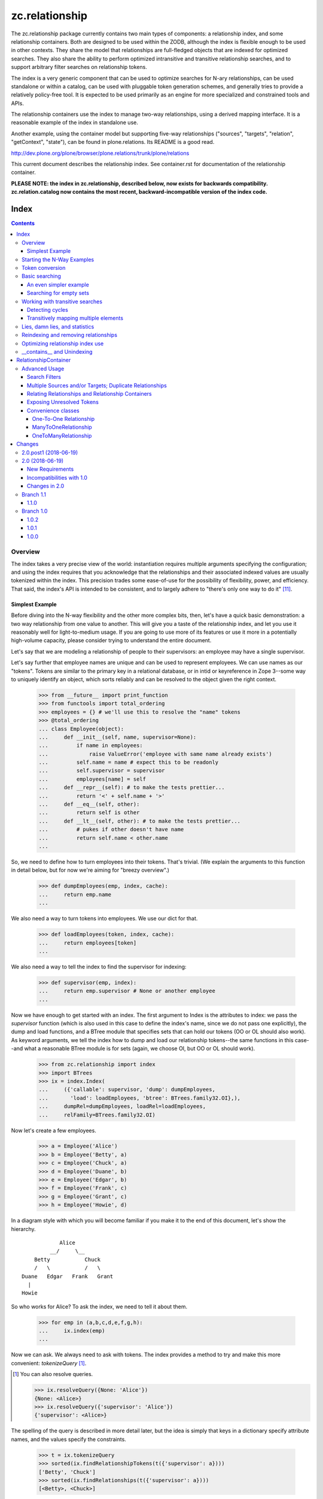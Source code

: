 ~~~~~~~~~~~~~~~
zc.relationship
~~~~~~~~~~~~~~~

The zc.relationship package currently contains two main types of
components: a relationship index, and some relationship containers.
Both are designed to be used within the ZODB, although the index is
flexible enough to be used in other contexts.  They share the model that
relationships are full-fledged objects that are indexed for optimized
searches.  They also share the ability to perform optimized intransitive
and transitive relationship searches, and to support arbitrary filter
searches on relationship tokens.

The index is a very generic component that can be used to optimize searches
for N-ary relationships, can be used standalone or within a catalog, can be
used with pluggable token generation schemes, and generally tries to provide
a relatively policy-free tool.  It is expected to be used primarily as an
engine for more specialized and constrained tools and APIs.

The relationship containers use the index to manage two-way
relationships, using a derived mapping interface.  It is a reasonable
example of the index in standalone use.

Another example, using the container model but supporting five-way
relationships ("sources", "targets", "relation", "getContext", "state"), can
be found in plone.relations.  Its README is a good read.

http://dev.plone.org/plone/browser/plone.relations/trunk/plone/relations

This current document describes the relationship index.  See
container.rst for documentation of the relationship container.

**PLEASE NOTE: the index in zc.relationship, described below, now exists for
backwards compatibility.  zc.relation.catalog now contains the most recent,
backward-incompatible version of the index code.**

=====
Index
=====

.. contents::

Overview
========

The index takes a very precise view of the world: instantiation requires
multiple arguments specifying the configuration; and using the index
requires that you acknowledge that the relationships and their
associated indexed values are usually tokenized within the index.  This
precision trades some ease-of-use for the possibility of flexibility,
power, and efficiency.  That said, the index's API is intended to be
consistent, and to largely adhere to "there's only one way to do it"
[#apply]_.

Simplest Example
----------------

Before diving into the N-way flexibility and the other more complex
bits, then, let's have a quick basic demonstration: a two way
relationship from one value to another.  This will give you a taste of
the relationship index, and let you use it reasonably well for
light-to-medium usage.  If you are going to use more of its features or
use it more in a potentially high-volume capacity, please consider
trying to understand the entire document.

Let's say that we are modeling a relationship of people to their
supervisors: an employee may have a single supervisor.

Let's say further that employee names are unique and can be used to
represent employees.  We can use names as our "tokens".  Tokens are
similar to the primary key in a relational database, or in intid or
keyreference in Zope 3--some way to uniquely identify an object, which
sorts reliably and can be resolved to the object given the right context.

    >>> from __future__ import print_function
    >>> from functools import total_ordering
    >>> employees = {} # we'll use this to resolve the "name" tokens
    >>> @total_ordering
    ... class Employee(object):
    ...     def __init__(self, name, supervisor=None):
    ...         if name in employees:
    ...             raise ValueError('employee with same name already exists')
    ...         self.name = name # expect this to be readonly
    ...         self.supervisor = supervisor
    ...         employees[name] = self
    ...     def __repr__(self): # to make the tests prettier...
    ...         return '<' + self.name + '>'
    ...     def __eq__(self, other):
    ...         return self is other
    ...     def __lt__(self, other): # to make the tests prettier...
    ...         # pukes if other doesn't have name
    ...         return self.name < other.name
    ...

So, we need to define how to turn employees into their tokens.  That's
trivial.  (We explain the arguments to this function in detail below,
but for now we're aiming for "breezy overview".)

    >>> def dumpEmployees(emp, index, cache):
    ...     return emp.name
    ...

We also need a way to turn tokens into employees.  We use our dict for that.

    >>> def loadEmployees(token, index, cache):
    ...     return employees[token]
    ...

We also need a way to tell the index to find the supervisor for indexing:

    >>> def supervisor(emp, index):
    ...     return emp.supervisor # None or another employee
    ...

Now we have enough to get started with an index.  The first argument to
Index is the attributes to index: we pass the `supervisor` function
(which is also used in this case to define the index's name, since we do
not pass one explicitly), the dump and load functions, and a BTree
module that specifies sets that can hold our tokens (OO or OL should
also work).  As keyword arguments, we tell the index how to dump and
load our relationship tokens--the same functions in this case--and what
a reasonable BTree module is for sets (again, we choose OI, but OO or OL
should work).

    >>> from zc.relationship import index
    >>> import BTrees
    >>> ix = index.Index(
    ...     ({'callable': supervisor, 'dump': dumpEmployees,
    ...       'load': loadEmployees, 'btree': BTrees.family32.OI},),
    ...     dumpRel=dumpEmployees, loadRel=loadEmployees,
    ...     relFamily=BTrees.family32.OI)

Now let's create a few employees.

    >>> a = Employee('Alice')
    >>> b = Employee('Betty', a)
    >>> c = Employee('Chuck', a)
    >>> d = Employee('Duane', b)
    >>> e = Employee('Edgar', b)
    >>> f = Employee('Frank', c)
    >>> g = Employee('Grant', c)
    >>> h = Employee('Howie', d)

In a diagram style with which you will become familiar if you make it to
the end of this document, let's show the hierarchy.

::

                Alice
             __/     \__
        Betty           Chuck
        /   \           /   \
    Duane   Edgar   Frank   Grant
      |
    Howie

So who works for Alice?  To ask the index, we need to tell it about them.

    >>> for emp in (a,b,c,d,e,f,g,h):
    ...     ix.index(emp)
    ...

Now we can ask.  We always need to ask with tokens.  The index provides
a method to try and make this more convenient: `tokenizeQuery`
[#resolveQuery]_.

.. [#resolveQuery] You can also resolve queries.

    >>> ix.resolveQuery({None: 'Alice'})
    {None: <Alice>}
    >>> ix.resolveQuery({'supervisor': 'Alice'})
    {'supervisor': <Alice>}

The spelling of the query is described in more detail
later, but the idea is simply that keys in a dictionary specify
attribute names, and the values specify the constraints.

    >>> t = ix.tokenizeQuery
    >>> sorted(ix.findRelationshipTokens(t({'supervisor': a})))
    ['Betty', 'Chuck']
    >>> sorted(ix.findRelationships(t({'supervisor': a})))
    [<Betty>, <Chuck>]

How do we find what the employee's supervisor is?  Well, in this case,
look at the attribute!  If you can use an attribute that will usually be
a win in the ZODB.  If you want to look at the data in the index,
though, that's easy enough.  Who is Howie's supervisor?  The None key in
the query indicates that we are matching against the relationship token
itself [#None_details]_.

.. [#None_details] You can search for relations that haven't been indexed.

    >>> list(ix.findRelationshipTokens({None: 'Ygritte'}))
    []

    You can also combine searches with None, just for completeness.

    >>> list(ix.findRelationshipTokens({None: 'Alice', 'supervisor': None}))
    ['Alice']
    >>> list(ix.findRelationshipTokens({None: 'Alice', 'supervisor': 'Betty'}))
    []
    >>> list(ix.findRelationshipTokens({None: 'Betty', 'supervisor': 'Alice'}))
    ['Betty']

    >>> h.supervisor
    <Duane>
    >>> list(ix.findValueTokens('supervisor', t({None: h})))
    ['Duane']
    >>> list(ix.findValues('supervisor', t({None: h})))
    [<Duane>]

What about transitive searching?  Well, you need to tell the index how to
walk the tree.  In simple cases like this, the index's
TransposingTransitiveQueriesFactory will do the trick.  We just want to tell
the factory to transpose the two keys, None and 'supervisor'.  We can then use
it in queries for transitive searches.

    >>> factory = index.TransposingTransitiveQueriesFactory(None, 'supervisor')

Who are all of Howie's supervisors transitively (this looks up in the
diagram)?

    >>> list(ix.findValueTokens('supervisor', t({None: h}),
    ...      transitiveQueriesFactory=factory))
    ['Duane', 'Betty', 'Alice']
    >>> list(ix.findValues('supervisor', t({None: h}),
    ...      transitiveQueriesFactory=factory))
    [<Duane>, <Betty>, <Alice>]

Who are all of the people Betty supervises transitively, breadth first (this
looks down in the diagram)?

    >>> people = list(ix.findRelationshipTokens(
    ...     t({'supervisor': b}), transitiveQueriesFactory=factory))
    >>> sorted(people[:2])
    ['Duane', 'Edgar']
    >>> people[2]
    'Howie'
    >>> people = list(ix.findRelationships(
    ...     t({'supervisor': b}), transitiveQueriesFactory=factory))
    >>> sorted(people[:2])
    [<Duane>, <Edgar>]
    >>> people[2]
    <Howie>

This transitive search is really the only transitive factory you would want
here, so it probably is safe to wire it in as a default.  While most
attributes on the index must be set at instantiation, this happens to be one
we can set after the fact.

    >>> ix.defaultTransitiveQueriesFactory = factory

Now all searches are transitive.

    >>> list(ix.findValueTokens('supervisor', t({None: h})))
    ['Duane', 'Betty', 'Alice']
    >>> list(ix.findValues('supervisor', t({None: h})))
    [<Duane>, <Betty>, <Alice>]
    >>> people = list(ix.findRelationshipTokens(t({'supervisor': b})))
    >>> sorted(people[:2])
    ['Duane', 'Edgar']
    >>> people[2]
    'Howie'
    >>> people = list(ix.findRelationships(t({'supervisor': b})))
    >>> sorted(people[:2])
    [<Duane>, <Edgar>]
    >>> people[2]
    <Howie>

We can force a non-transitive search, or a specific search depth, with
maxDepth [#needs_a_transitive_queries_factory]_.

.. [#needs_a_transitive_queries_factory] A search with a maxDepth > 1 but
    no transitiveQueriesFactory raises an error.

    >>> ix.defaultTransitiveQueriesFactory = None
    >>> ix.findRelationshipTokens({'supervisor': 'Duane'}, maxDepth=3)
    Traceback (most recent call last):
    ...
    ValueError: if maxDepth not in (None, 1), queryFactory must be available

    >>> ix.defaultTransitiveQueriesFactory = factory

    >>> list(ix.findValueTokens('supervisor', t({None: h}), maxDepth=1))
    ['Duane']
    >>> list(ix.findValues('supervisor', t({None: h}), maxDepth=1))
    [<Duane>]
    >>> sorted(ix.findRelationshipTokens(t({'supervisor': b}), maxDepth=1))
    ['Duane', 'Edgar']
    >>> sorted(ix.findRelationships(t({'supervisor': b}), maxDepth=1))
    [<Duane>, <Edgar>]

Transitive searches can handle recursive loops and have other features as
discussed in the larger example and the interface.

Our last two introductory examples show off three other methods: `isLinked`
`findRelationshipTokenChains` and `findRelationshipChains`.

isLinked lets you answer whether two queries are linked.  Is Alice a
supervisor of Howie? What about Chuck?  (Note that, if your
relationships describe a hierarchy, searching up a hierarchy is usually
more efficient, so the second pair of questions is generally preferable
to the first in that case.)

    >>> ix.isLinked(t({'supervisor': a}), targetQuery=t({None: h}))
    True
    >>> ix.isLinked(t({'supervisor': c}), targetQuery=t({None: h}))
    False
    >>> ix.isLinked(t({None: h}), targetQuery=t({'supervisor': a}))
    True
    >>> ix.isLinked(t({None: h}), targetQuery=t({'supervisor': c}))
    False

`findRelationshipTokenChains` and `findRelationshipChains` help you discover
*how* things are transitively related.  A "chain" is a transitive path of
relationships.  For instance, what's the chain of command between Alice and
Howie?

    >>> list(ix.findRelationshipTokenChains(
    ...     t({'supervisor': a}), targetQuery=t({None: h})))
    [('Betty', 'Duane', 'Howie')]
    >>> list(ix.findRelationshipChains(
    ...     t({'supervisor': a}), targetQuery=t({None: h})))
    [(<Betty>, <Duane>, <Howie>)]

This gives you a quick overview of the basic index features.  This should be
enough to get you going.  Now we'll dig in some more, if you want to know the
details.

Starting the N-Way Examples
===========================

To exercise the index further, we'll come up with a somewhat complex
relationship to index. Let's say we are modeling a generic set-up like
SUBJECT RELATIONSHIPTYPE OBJECT in CONTEXT.  This could let you let
users define relationship types, then index them on the fly.  The
context can be something like a project, so we could say

"Fred" "has the role of" "Project Manager" on the "zope.org redesign project".

Mapped to the parts of the relationship object, that's

["Fred" (SUBJECT)] ["has the role of" (RELATIONSHIPTYPE)]
["Project Manager" (OBJECT)] on the ["zope.org redesign project" (CONTEXT)].

Without the context, you can still do interesting things like

["Ygritte" (SUBJECT)] ["manages" (RELATIONSHIPTYPE)] ["Uther" (OBJECT)]

In our new example, we'll leverage the fact that the index can accept
interface attributes to index.  So let's define a basic interface
without the context, and then an extended interface with the context.

    >>> from zope import interface
    >>> class IRelationship(interface.Interface):
    ...     subjects = interface.Attribute(
    ...         'The sources of the relationship; the subject of the sentence')
    ...     relationshiptype = interface.Attribute(
    ...         '''unicode: the single relationship type of this relationship;
    ...         usually contains the verb of the sentence.''')
    ...     objects = interface.Attribute(
    ...         '''the targets of the relationship; usually a direct or
    ...         indirect object in the sentence''')
    ...
    >>> class IContextAwareRelationship(IRelationship):
    ...     def getContext():
    ...         '''return a context for the relationship'''
    ...

Now we'll create an index.  To do that, we must minimally pass in an
iterable describing the indexed values.  Each item in the iterable must
either be an interface element (a zope.interface.Attribute or
zope.interface.Method associated with an interface, typically obtained
using a spelling like `IRelationship['subjects']`) or a dict.  Each dict
must have either the 'element' key, which is the interface element to be
indexed; or the 'callable' key, which is the callable shown in the
simpler, introductory example above [#there_can_be_only_one]_.

.. [#there_can_be_only_one] instantiating an index with a dictionary containing
    both the 'element' and the 'callable' key is an error:

    >>> def subjects(obj, index, cache):
    ...     return obj.subjects
    ...
    >>> ix = index.Index(
    ...     ({'element': IRelationship['subjects'],
    ...       'callable': subjects, 'multiple': True},
    ...      IRelationship['relationshiptype'],
    ...      {'element': IRelationship['objects'], 'multiple': True},
    ...      IContextAwareRelationship['getContext']),
    ...     index.TransposingTransitiveQueriesFactory('subjects', 'objects'))
    Traceback (most recent call last):
    ...
    ValueError: cannot provide both callable and element

    While we're at it, as you might expect, you must provide one of them.

    >>> ix = index.Index(
    ...     ({'multiple': True},
    ...      IRelationship['relationshiptype'],
    ...      {'element': IRelationship['objects'], 'multiple': True},
    ...      IContextAwareRelationship['getContext']),
    ...     index.TransposingTransitiveQueriesFactory('subjects', 'objects'))
    Traceback (most recent call last):
    ...
    ValueError: must provide element or callable

It then
can contain other keys to override the default indexing behavior for the
element.

The element's or callable's __name__ will be used to refer to this
element in queries, unless the dict has a 'name' key, which must be a
non-empty string [#name_errors]_.

.. [#name_errors] It's possible to pass a callable without a name, in which
    case you must explicitly specify a name.

    >>> @total_ordering
    ... class AttrGetter(object):
    ...     def __init__(self, attr):
    ...         self.attr = attr
    ...     def __eq__(self, other):
    ...         return self is other
    ...     def __lt__(self, other):
    ...         return self.attr < getattr(other, 'attr', other)
    ...     def __call__(self, obj, index, cache):
    ...         return getattr(obj, self.attr, None)
    ...
    >>> subjects = AttrGetter('subjects')
    >>> ix = index.Index(
    ...     ({'callable': subjects, 'multiple': True},
    ...      IRelationship['relationshiptype'],
    ...      {'element': IRelationship['objects'], 'multiple': True},
    ...      IContextAwareRelationship['getContext']),
    ...     index.TransposingTransitiveQueriesFactory('subjects', 'objects'))
    Traceback (most recent call last):
    ...
    ValueError: no name specified
    >>> ix = index.Index(
    ...     ({'callable': subjects, 'multiple': True, 'name': subjects},
    ...      IRelationship['relationshiptype'],
    ...      {'element': IRelationship['objects'], 'multiple': True},
    ...      IContextAwareRelationship['getContext']),
    ...     index.TransposingTransitiveQueriesFactory('subjects', 'objects'))

    It's also an error to specify the same name or element twice,
    however you do it.

    >>> ix = index.Index(
    ...     ({'callable': subjects, 'multiple': True, 'name': 'objects'},
    ...      IRelationship['relationshiptype'],
    ...      {'element': IRelationship['objects'], 'multiple': True},
    ...      IContextAwareRelationship['getContext']),
    ...     index.TransposingTransitiveQueriesFactory('subjects', 'objects'))
    ... # doctest: +ELLIPSIS
    Traceback (most recent call last):
    ...
    ValueError: ('name already used', 'objects')

    >>> ix = index.Index(
    ...     ({'callable': subjects, 'multiple': True, 'name': 'subjects'},
    ...      IRelationship['relationshiptype'],
    ...      {'callable': subjects, 'multiple': True, 'name': 'objects'},
    ...      IContextAwareRelationship['getContext']),
    ...     index.TransposingTransitiveQueriesFactory('subjects', 'objects'))
    ... # doctest: +ELLIPSIS +NORMALIZE_WHITESPACE
    Traceback (most recent call last):
    ...
    ValueError: ('element already indexed',
                 <zc.relationship.README.AttrGetter object at ...>)

    >>> ix = index.Index(
    ...     ({'element': IRelationship['objects'], 'multiple': True,
    ...       'name': 'subjects'},
    ...      IRelationship['relationshiptype'],
    ...      {'element': IRelationship['objects'], 'multiple': True},
    ...      IContextAwareRelationship['getContext']),
    ...     index.TransposingTransitiveQueriesFactory('subjects', 'objects'))
    ... # doctest: +ELLIPSIS +NORMALIZE_WHITESPACE
    Traceback (most recent call last):
    ...
    ValueError: ('element already indexed',
                 <zope.interface.interface.Attribute object at ...>)

The element is assumed to be a single value, unless the dict has a 'multiple'
key with a value equivalent True.  In our example, "subjects" and "objects" are
potentially multiple values, while "relationshiptype" and "getContext" are
single values.

By default, the values for the element will be tokenized and resolved using an
intid utility, and stored in a BTrees.IFBTree.  This is a good choice if you
want to make object tokens easily mergable with typical Zope 3 catalog
results.  If you need different behavior for any element, you can specify
three keys per dict:

- 'dump', the tokenizer, a callable taking (obj, index, cache) and returning a
  token;

- 'load' the token resolver, a callable taking (token, index, cache) to return
  the object which the token represents; and

- 'btree', the btree module to use to store and process the tokens, such as
  BTrees.OOBTree.

If you provide a custom 'dump' you will almost certainly need to provide a
custom 'load'; and if your tokens are not integers then you will need to
specify a different 'btree' (either BTrees.OOBTree or BTrees.OIBTree, as of
this writing).

The tokenizing function ('dump') *must* return homogenous, immutable tokens:
that is, any given tokenizer should only return tokens that sort
unambiguously, across Python versions, which usually mean that they are all of
the same type.  For instance, a tokenizer should only return ints, or only
return strings, or only tuples of strings, and so on.  Different tokenizers
used for different elements in the same index may return different types. They
also may return the same value as the other tokenizers to mean different
objects: the stores are separate.

Note that both dump and load may also be explicitly None in the dictionary:
this will mean that the values are already appropriate to be used as tokens.
It enables an optimization described in the
`Optimizing relationship index use`_ section [#neither_or_both]_.

.. [#neither_or_both] It is not allowed to provide only one or the other of
    'load' and 'dump'.

    >>> ix = index.Index(
    ...     ({'element': IRelationship['subjects'], 'multiple': True,
    ...       'name': 'subjects','dump': None},
    ...      IRelationship['relationshiptype'],
    ...      {'element': IRelationship['objects'], 'multiple': True},
    ...      IContextAwareRelationship['getContext']),
    ...     index.TransposingTransitiveQueriesFactory('subjects', 'objects'))
    ... # doctest: +ELLIPSIS
    Traceback (most recent call last):
    ...
    ValueError: either both of 'dump' and 'load' must be None, or neither

    >>> ix = index.Index(
    ...     ({'element': IRelationship['objects'], 'multiple': True,
    ...       'name': 'subjects','load': None},
    ...      IRelationship['relationshiptype'],
    ...      {'element': IRelationship['objects'], 'multiple': True},
    ...      IContextAwareRelationship['getContext']),
    ...     index.TransposingTransitiveQueriesFactory('subjects', 'objects'))
    ... # doctest: +ELLIPSIS
    Traceback (most recent call last):
    ...
    ValueError: either both of 'dump' and 'load' must be None, or neither


In addition to the one required argument to the class, the signature contains
four optional arguments.  The 'defaultTransitiveQueriesFactory' is the next,
and allows you to specify a callable as described in
interfaces.ITransitiveQueriesFactory.  Without it transitive searches will
require an explicit factory every time, which can be tedious.  The index
package provides a simple implementation that supports transitive searches
following two indexed elements (TransposingTransitiveQueriesFactory) and this
document describes more complex possible transitive behaviors that can be
modeled.  For our example, "subjects" and "objects" are the default transitive
fields, so if Ygritte (SUBJECT) manages Uther (OBJECT), and Uther (SUBJECT)
manages Emily (OBJECT), a search for all those transitively managed by Ygritte
will transpose Uther from OBJECT to SUBJECT and find that Uther manages Emily.
Similarly, to find all transitive managers of Emily, Uther will change place
from SUBJECT to OBJECT in the search [#TransposingTransitiveQueriesFactory]_.

.. [#TransposingTransitiveQueriesFactory] The factory lets you specify two
    names, which are transposed for transitive walks.  This is usually what
    you want for a hierarchy and similar variations: as the text describes
    later, more complicated traversal might be desired in more complicated
    relationships, as found in genealogy.

    It supports both transposing values and relationship tokens, as seen in
    the text.

    In this footnote, we'll explore the factory in the small, with index
    stubs.

    >>> factory = index.TransposingTransitiveQueriesFactory(
    ...     'subjects', 'objects')
    >>> class StubIndex(object):
    ...     def findValueTokenSet(self, rel, name):
    ...         return {
    ...             ('foo', 'objects'): ('bar',),
    ...             ('bar', 'subjects'): ('foo',)}[(rel, name)]
    ...
    >>> ix = StubIndex()
    >>> list(factory(['foo'], {'subjects': 'foo'}, ix, {}))
    [{'subjects': 'bar'}]
    >>> list(factory(['bar'], {'objects': 'bar'}, ix, {}))
    [{'objects': 'foo'}]

    If you specify both fields then it won't transpose.

    >>> list(factory(['foo'], {'objects': 'bar', 'subjects': 'foo'}, ix, {}))
    []

    If you specify additional fields then it keeps them statically.

    >>> list(factory(['foo'], {'subjects': 'foo', 'getContext': 'shazam'},
    ...      ix, {})) == [{'subjects': 'bar', 'getContext': 'shazam'}]
    True

The next three arguments, 'dumpRel', 'loadRel' and 'relFamily', have
to do with the relationship tokens.  The default values assume that you will
be using intid tokens for the relationships, and so 'dumpRel' and
'loadRel' tokenize and resolve, respectively, using the intid utility; and
'relFamily' defaults to BTrees.IFBTree.

If relationship tokens (from 'findRelationshipChains' or 'apply' or
'findRelationshipTokenSet', or in a filter to most of the search methods) are
to be merged with other catalog results, relationship tokens should be based
on intids, as in the default.  For instance, if some relationships are only
available to some users on the basis of security, and you keep an index of
this, then you will want to use a filter based on the relationship tokens
viewable by the current user as kept by the catalog index.

If you are unable or unwilling to use intid relationship tokens, tokens must
still be homogenous and immutable as described above for indexed values tokens.

The last argument is 'family', which effectively defaults to BTrees.family32.
If you don't expicitly specify BTree modules for your value and relationship
sets, this value will determine whether you use the 32 bit or the 64 bit
IFBTrees [#family64]_.

.. [#family64] Here's an example of specifying the family64.  This is a "white
    box" demonstration that looks at some of the internals.

    >>> ix = index.Index( # 32 bit default
    ...     ({'element': IRelationship['subjects'], 'multiple': True},
    ...      IRelationship['relationshiptype'],
    ...      {'element': IRelationship['objects'], 'multiple': True},
    ...      IContextAwareRelationship['getContext']),
    ...     index.TransposingTransitiveQueriesFactory('subjects', 'objects'))
    >>> ix._relTools['BTree'] is BTrees.family32.IF.BTree
    True
    >>> ix._attrs['subjects']['BTree'] is BTrees.family32.IF.BTree
    True
    >>> ix._attrs['objects']['BTree'] is BTrees.family32.IF.BTree
    True
    >>> ix._attrs['getContext']['BTree'] is BTrees.family32.IF.BTree
    True

    >>> ix = index.Index( # explicit 32 bit
    ...     ({'element': IRelationship['subjects'], 'multiple': True},
    ...      IRelationship['relationshiptype'],
    ...      {'element': IRelationship['objects'], 'multiple': True},
    ...      IContextAwareRelationship['getContext']),
    ...     index.TransposingTransitiveQueriesFactory('subjects', 'objects'),
    ...     family=BTrees.family32)
    >>> ix._relTools['BTree'] is BTrees.family32.IF.BTree
    True
    >>> ix._attrs['subjects']['BTree'] is BTrees.family32.IF.BTree
    True
    >>> ix._attrs['objects']['BTree'] is BTrees.family32.IF.BTree
    True
    >>> ix._attrs['getContext']['BTree'] is BTrees.family32.IF.BTree
    True

    >>> ix = index.Index( # explicit 64 bit
    ...     ({'element': IRelationship['subjects'], 'multiple': True},
    ...      IRelationship['relationshiptype'],
    ...      {'element': IRelationship['objects'], 'multiple': True},
    ...      IContextAwareRelationship['getContext']),
    ...     index.TransposingTransitiveQueriesFactory('subjects', 'objects'),
    ...     family=BTrees.family64)
    >>> ix._relTools['BTree'] is BTrees.family64.IF.BTree
    True
    >>> ix._attrs['subjects']['BTree'] is BTrees.family64.IF.BTree
    True
    >>> ix._attrs['objects']['BTree'] is BTrees.family64.IF.BTree
    True
    >>> ix._attrs['getContext']['BTree'] is BTrees.family64.IF.BTree
    True

If we had an IIntId utility registered and wanted to use the defaults, then
instantiation  of an index for our relationship would look like this:

    >>> ix = index.Index(
    ...     ({'element': IRelationship['subjects'], 'multiple': True},
    ...      IRelationship['relationshiptype'],
    ...      {'element': IRelationship['objects'], 'multiple': True},
    ...      IContextAwareRelationship['getContext']),
    ...     index.TransposingTransitiveQueriesFactory('subjects', 'objects'))

That's the simple case.  With relatively little fuss, we have an IIndex, and a
defaultTransitiveQueriesFactory, implementing ITransitiveQueriesFactory, that
switches subjects and objects as described above.

    >>> from zc.relationship import interfaces
    >>> from zope.interface.verify import verifyObject
    >>> verifyObject(interfaces.IIndex, ix)
    True
    >>> verifyObject(
    ...     interfaces.ITransitiveQueriesFactory,
    ...     ix.defaultTransitiveQueriesFactory)
    True

For the purposes of a more complex example, though, we are going to exercise
more of the index's options--we'll use at least one of 'name', 'dump', 'load',
and 'btree'.

- 'subjects' and 'objects' will use a custom integer-based token generator.
  They will share tokens, which will let us use the default
  TransposingTransitiveQueriesFactory.  We can keep using the IFBTree sets,
  because the tokens are still integers.

- 'relationshiptype' will use a name 'reltype' and will just use the unicode
  value as the token, without translation but with a registration check.

- 'getContext' will use a name 'context' but will continue to use the intid
  utility and use the names from their interface.  We will see later that
  making transitive walks between different token sources must be handled with
  care.

We will also use the intid utility to resolve relationship tokens.  See the
relationship container (and container.rst) for examples of changing the
relationship type, especially in keyref.py.

Here are the methods we'll use for the 'subjects' and 'objects' tokens,
followed by the methods we'll use for the 'relationshiptypes' tokens.

    >>> lookup = {}
    >>> counter = [0]
    >>> prefix = '_z_token__'
    >>> def dump(obj, index, cache):
    ...     assert (interfaces.IIndex.providedBy(index) and
    ...             isinstance(cache, dict)), (
    ...         'did not receive correct arguments')
    ...     token = getattr(obj, prefix, None)
    ...     if token is None:
    ...         token = counter[0]
    ...         counter[0] += 1
    ...         if counter[0] >= 2147483647:
    ...             raise RuntimeError("Whoa!  That's a lot of ids!")
    ...         assert token not in lookup
    ...         setattr(obj, prefix, token)
    ...         lookup[token] = obj
    ...     return token
    ...
    >>> def load(token, index, cache):
    ...     assert (interfaces.IIndex.providedBy(index) and
    ...             isinstance(cache, dict)), (
    ...         'did not receive correct arguments')
    ...     return lookup[token]
    ...
    >>> relTypes = []
    >>> def relTypeDump(obj, index, cache):
    ...     assert obj in relTypes, 'unknown relationshiptype'
    ...     return obj
    ...
    >>> def relTypeLoad(token, index, cache):
    ...     assert token in relTypes, 'unknown relationshiptype'
    ...     return token
    ...

Note that these implementations are completely silly if we actually cared about
ZODB-based persistence: to even make it half-acceptable we should make the
counter, lookup, and and relTypes persistently stored somewhere using a
reasonable persistent data structure.  This is just a demonstration example.

Now we can make an index.

As in our initial example, we are going to use the simple transitive query
factory defined in the index module for our default transitive behavior: when
you want to do transitive searches, transpose 'subjects' with 'objects' and
keep everything else; and if both subjects and objects are provided, don't do
any transitive search.

    >>> from BTrees import OIBTree # could also be OOBTree
    >>> ix = index.Index(
    ...     ({'element': IRelationship['subjects'], 'multiple': True,
    ...       'dump': dump, 'load': load},
    ...      {'element': IRelationship['relationshiptype'],
    ...       'dump': relTypeDump, 'load': relTypeLoad, 'btree': OIBTree,
    ...       'name': 'reltype'},
    ...      {'element': IRelationship['objects'], 'multiple': True,
    ...       'dump': dump, 'load': load},
    ...      {'element': IContextAwareRelationship['getContext'],
    ...       'name': 'context'}),
    ...     index.TransposingTransitiveQueriesFactory('subjects', 'objects'))

We'll want to put the index somewhere in the system so it can find the intid
utility.  We'll add it as a utility just as part of the example.  As long as
the index has a valid __parent__ that is itself connected transitively to a
site manager with the desired intid utility, everything should work fine, so
no need to install it as utility.  This is just an example.

    >>> from zope import interface
    >>> sm = app.getSiteManager()
    >>> sm['rel_index'] = ix
    >>> import zope.component.interfaces
    >>> registry = zope.component.interfaces.IComponentRegistry(sm)
    >>> registry.registerUtility(ix, interfaces.IIndex)
    >>> import transaction
    >>> transaction.commit()

Now we'll create some representative objects that we can relate, and create
and index our first example relationship.

In the example, note that the context will only be available as an adapter to
ISpecialRelationship objects: the index tries to adapt objects to the
appropriate interface, and considers the value to be empty if it cannot adapt.

    >>> import persistent
    >>> from zope.app.container.contained import Contained
    >>> class Base(persistent.Persistent, Contained):
    ...     def __init__(self, name):
    ...         self.name = name
    ...     def __repr__(self):
    ...         return '<%s %r>' % (self.__class__.__name__, self.name)
    ...
    >>> class Person(Base): pass
    ...
    >>> class Role(Base): pass
    ...
    >>> class Project(Base): pass
    ...
    >>> class Company(Base): pass
    ...
    >>> @interface.implementer(IRelationship)
    ... class Relationship(persistent.Persistent, Contained):
    ...     def __init__(self, subjects, relationshiptype, objects):
    ...         self.subjects = subjects
    ...         assert relationshiptype in relTypes
    ...         self.relationshiptype = relationshiptype
    ...         self.objects = objects
    ...     def __repr__(self):
    ...         return '<%r %s %r>' % (
    ...             self.subjects, self.relationshiptype, self.objects)
    ...
    >>> class ISpecialRelationship(interface.Interface):
    ...     pass
    ...
    >>> from zope import component
    >>> @component.adapter(ISpecialRelationship)
    ... @interface.implementer(IContextAwareRelationship)
    ... class ContextRelationshipAdapter(object):
    ...     def __init__(self, adapted):
    ...         self.adapted = adapted
    ...     def getContext(self):
    ...         return getattr(self.adapted, '_z_context__', None)
    ...     def setContext(self, value):
    ...         self.adapted._z_context__ = value
    ...     def __getattr__(self, name):
    ...         return getattr(self.adapted, name)
    ...
    >>> component.provideAdapter(ContextRelationshipAdapter)
    >>> @interface.implementer(ISpecialRelationship)
    ... class SpecialRelationship(Relationship):
    ...     pass
    ...
    >>> people = {}
    >>> for p in ['Abe', 'Bran', 'Cathy', 'David', 'Emily', 'Fred', 'Gary',
    ...           'Heather', 'Ingrid', 'Jim', 'Karyn', 'Lee', 'Mary',
    ...           'Nancy', 'Olaf', 'Perry', 'Quince', 'Rob', 'Sam', 'Terry',
    ...           'Uther', 'Van', 'Warren', 'Xen', 'Ygritte', 'Zane']:
    ...     app[p] = people[p] = Person(p)
    ...
    >>> relTypes.extend(
    ...     ['has the role of', 'manages', 'taught', 'commissioned'])
    >>> roles = {}
    >>> for r in ['Project Manager', 'Software Engineer', 'Designer',
    ...           'Systems Administrator', 'Team Leader', 'Mascot']:
    ...     app[r] = roles[r] = Role(r)
    ...
    >>> projects = {}
    >>> for p in ['zope.org redesign', 'Zope 3 manual',
    ...           'improved test coverage', 'Vault design and implementation']:
    ...     app[p] = projects[p] = Project(p)
    ...
    >>> companies = {}
    >>> for c in ['Ynod Corporation', 'HAL, Inc.', 'Zookd']:
    ...     app[c] = companies[c] = Company(c)
    ...

    >>> app['fredisprojectmanager'] = rel = SpecialRelationship(
    ...     (people['Fred'],), 'has the role of', (roles['Project Manager'],))
    >>> IContextAwareRelationship(rel).setContext(
    ...     projects['zope.org redesign'])
    >>> ix.index(rel)
    >>> transaction.commit()

Token conversion
================

Before we examine the searching features, we should quickly discuss the
tokenizing API on the index.  All search queries must use value tokens, and
search results can sometimes be value or relationship tokens.  Therefore
converting between tokens and real values can be important.  The index
provides a number of conversion methods for this purpose.

Arguably the most important is `tokenizeQuery`: it takes a query, in which
each key and value are the name of an indexed value and an actual value,
respectively; and returns a query in which the actual values have been
converted to tokens.  For instance, consider the following example.  It's a
bit hard to show the conversion reliably (we can't know what the intid tokens
will be, for instance) so we just show that the result's values are tokenized
versions of the inputs.

    >>> res = ix.tokenizeQuery(
    ...     {'objects': roles['Project Manager'],
    ...      'context': projects['zope.org redesign']})
    >>> res['objects'] == dump(roles['Project Manager'], ix, {})
    True
    >>> from zope.app.intid.interfaces import IIntIds
    >>> intids = component.getUtility(IIntIds, context=ix)
    >>> res['context'] == intids.getId(projects['zope.org redesign'])
    True

Tokenized queries can be resolved to values again using resolveQuery.

    >>> sorted(ix.resolveQuery(res).items()) # doctest: +NORMALIZE_WHITESPACE
    [('context', <Project 'zope.org redesign'>),
     ('objects', <Role 'Project Manager'>)]

Other useful conversions are `tokenizeValues`, which returns an iterable of
tokens for the values of the given index name;

    >>> examples = (people['Abe'], people['Bran'], people['Cathy'])
    >>> res = list(ix.tokenizeValues(examples, 'subjects'))
    >>> res == [dump(o, ix, {}) for o in examples]
    True

`resolveValueTokens`, which returns an iterable of values for the tokens of
the given index name;

    >>> list(ix.resolveValueTokens(res, 'subjects'))
    [<Person 'Abe'>, <Person 'Bran'>, <Person 'Cathy'>]

`tokenizeRelationship`, which returns a token for the given relationship;

    >>> res = ix.tokenizeRelationship(rel)
    >>> res == intids.getId(rel)
    True

`resolveRelationshipToken`, which returns a relationship for the given token;

    >>> ix.resolveRelationshipToken(res) is rel
    True

`tokenizeRelationships`, which returns an iterable of tokens for the relations
given; and

    >>> app['another_rel'] = another_rel = Relationship(
    ...     (companies['Ynod Corporation'],), 'commissioned',
    ...     (projects['Vault design and implementation'],))
    >>> res = list(ix.tokenizeRelationships((another_rel, rel)))
    >>> res == [intids.getId(r) for r in (another_rel, rel)]
    True

`resolveRelationshipTokens`, which returns an iterable of relations for the
tokens given.

    >>> list(ix.resolveRelationshipTokens(res)) == [another_rel, rel]
    True

Basic searching
===============

Now we move to the meat of the interface: searching.  The index interface
defines several searching methods:

- `findValues` and `findValueTokens` ask "to what is this related?";

- `findRelationshipChains` and `findRelationshipTokenChains` ask "how is this
  related?", especially for transitive searches;

- `isLinked` asks "does a relationship like this exist?";

- `findRelationshipTokenSet` asks "what are the intransitive relationships
  that match my query?" and is particularly useful for low-level usage of the
  index data structures;

- `findRelationships` asks the same question, but returns an iterable of
  relationships rather than a set of tokens;

- `findValueTokenSet` asks "what are the value tokens for this particular
  indexed name and this relationship token?" and is useful for low-level
  usage of the index data structures such as transitive query factories; and

- the standard zope.index method `apply` essentially exposes the
  `findRelationshipTokenSet` and `findValueTokens` methods via a query object
  spelling.

`findRelationshipChains` and `findRelationshipTokenChains` are paired methods,
doing the same work but with and without resolving the resulting tokens; and
`findValues` and `findValueTokens` are also paired in the same way.

It is very important to note that all queries must use tokens, not actual
objects.  As introduced above, the index provides a method to ease that
requirement, in the form of a `tokenizeQuery` method that converts a dict with
objects to a dict with tokens.  You'll see below that we shorten our calls by
stashing `tokenizeQuery` away in the 'q' name.

    >>> q = ix.tokenizeQuery

We have indexed our first example relationship--"Fred has the role of project
manager in the zope.org redesign"--so we can search for it.  We'll first look
at `findValues` and `findValueTokens`.  Here, we ask 'who has the role of
project manager in the zope.org redesign?'.  We do it first with findValues
and then with findValueTokens [#findValue_errors]_.

.. [#findValue_errors] `findValueTokens` and `findValues` raise errors if
    you try to get a value that is not indexed.

    >>> list(ix.findValues(
    ...     'folks',
    ...     q({'reltype': 'has the role of',
    ...       'objects': roles['Project Manager'],
    ...       'context': projects['zope.org redesign']})))
    Traceback (most recent call last):
    ...
    ValueError: ('name not indexed', 'folks')

    >>> list(ix.findValueTokens(
    ...     'folks',
    ...     q({'reltype': 'has the role of',
    ...       'objects': roles['Project Manager'],
    ...       'context': projects['zope.org redesign']})))
    Traceback (most recent call last):
    ...
    ValueError: ('name not indexed', 'folks')

    >>> list(ix.findValues(
    ...     'subjects',
    ...     q({'reltype': 'has the role of',
    ...       'objects': roles['Project Manager'],
    ...       'context': projects['zope.org redesign']})))
    [<Person 'Fred'>]

    >>> [load(t, ix, {}) for t in ix.findValueTokens(
    ...     'subjects',
    ...     q({'reltype': 'has the role of',
    ...       'objects': roles['Project Manager'],
    ...       'context': projects['zope.org redesign']}))]
    [<Person 'Fred'>]

If you don't pass a query to these methods, you get all indexed values for the
given name in a BTree (don't modify this!  this is an internal data structure--
we pass it out directly because you can do efficient things with it with BTree
set operations).  In this case, we've only indexed a single relationship,
so its subjects are the subjects in this result.

    >>> res = ix.findValueTokens('subjects', maxDepth=1)
    >>> res # doctest: +ELLIPSIS
    <BTrees.IOBTree.IOBTree object at ...>
    >>> [load(t, ix, {}) for t in res]
    [<Person 'Fred'>]

If we want to find all the relationships for which Fred is a subject, we can
use `findRelationshipTokenSet`.  It, combined with `findValueTokenSet`, is
useful for querying the index data structures at a fairly low level, when you
want to use the data in a way that the other search methods don't support.

`findRelationshipTokenSet`, given a single dictionary of {indexName: token},
returns a set (based on the btree family for relationships in the index) of
relationship tokens that match it, intransitively.

    >>> res = ix.findRelationshipTokenSet(q({'subjects': people['Fred']}))
    >>> res # doctest: +ELLIPSIS
    <BTrees.IFBTree.IFTreeSet object at ...>
    >>> [intids.getObject(t) for t in res]
    [<(<Person 'Fred'>,) has the role of (<Role 'Project Manager'>,)>]

It is in fact equivalent to `findRelationshipTokens` called without
transitivity and without any filtering.

    >>> res2 = ix.findRelationshipTokens(
    ...     q({'subjects': people['Fred']}), maxDepth=1)
    >>> res2 is res
    True

The `findRelationshipTokenSet` method always returns a set, even if the
query does not have any results.

    >>> res = ix.findRelationshipTokenSet(q({'subjects': people['Ygritte']}))
    >>> res # doctest: +ELLIPSIS
    <BTrees.IFBTree.IFTreeSet object at ...>
    >>> list(res)
    []

An empty query returns all relationships in the index (this is true of other
search methods as well).

    >>> res = ix.findRelationshipTokenSet({})
    >>> res # doctest: +ELLIPSIS
    <BTrees.IFBTree.IFTreeSet object at ...>
    >>> len(res) == ix.documentCount()
    True
    >>> for r in ix.resolveRelationshipTokens(res):
    ...     if r not in ix:
    ...         print('oops')
    ...         break
    ... else:
    ...     print('correct')
    ...
    correct

`findRelationships` can do the same thing but with resolving the relationships.

    >>> list(ix.findRelationships(q({'subjects': people['Fred']})))
    [<(<Person 'Fred'>,) has the role of (<Role 'Project Manager'>,)>]

However, like `findRelationshipTokens` and unlike
`findRelationshipTokenSet`, `findRelationships` can be used
transitively, as shown in the introductory section of this document.

`findValueTokenSet`, given a relationship token and a value name, returns a
set (based on the btree family for the value) of value tokens for that
relationship.

    >>> src = ix.findRelationshipTokenSet(q({'subjects': people['Fred']}))

    >>> res = ix.findValueTokenSet(list(src)[0], 'subjects')
    >>> res # doctest: +ELLIPSIS
    <BTrees.IFBTree.IFTreeSet object at ...>
    >>> [load(t, ix, {}) for t in res]
    [<Person 'Fred'>]

Like `findRelationshipTokenSet` and `findRelationshipTokens`,
`findValueTokenSet` is equivalent to `findValueTokens` without a
transitive search or filtering.

    >>> res2 = ix.findValueTokenSet(list(src)[0], 'subjects')
    >>> res2 is res
    True

The apply method, part of the zope.index.interfaces.IIndexSearch interface,
can essentially only duplicate the `findValueTokens` and
`findRelationshipTokenSet` search calls.  The only additional functionality
is that the results always are IFBTree sets: if the tokens requested are not
in an IFBTree set (on the basis of the 'btree' key during instantiation, for
instance) then the index raises a ValueError.  A wrapper dict specifies the
type of search with the key, and the value should be the arguments for the
search.

Here, we ask for the current known roles on the zope.org redesign.

    >>> res = ix.apply({'values':
    ...     {'resultName': 'objects', 'query':
    ...         q({'reltype': 'has the role of',
    ...            'context': projects['zope.org redesign']})}})
    >>> res # doctest: +ELLIPSIS
    IFSet([...])
    >>> [load(t, ix, {}) for t in res]
    [<Role 'Project Manager'>]

Ideally, this would fail, because the tokens, while integers, are not actually
mergable with a intid-based catalog results.  However, the index only complains
if it can tell that the returning set is not an IFTreeSet or IFSet.

Here, we ask for the relationships that have the 'has the role of' type.

    >>> res = ix.apply({'relationships':
    ...     q({'reltype': 'has the role of'})})
    >>> res # doctest: +ELLIPSIS
    <BTrees.IFBTree.IFTreeSet object at ...>
    >>> [intids.getObject(t) for t in res]
    [<(<Person 'Fred'>,) has the role of (<Role 'Project Manager'>,)>]

Here, we ask for the known relationships types for the zope.org redesign.  It
will fail, because the result cannot be expressed as an IFBTree.IFTreeSet.

    >>> res = ix.apply({'values':
    ...     {'resultName': 'reltype', 'query':
    ...         q({'context': projects['zope.org redesign']})}})
    ... # doctest: +NORMALIZE_WHITESPACE
    Traceback (most recent call last):
    ...
    ValueError: cannot fulfill `apply` interface because cannot return an
                (I|L)FBTree-based result

The same kind of error will be raised if you request relationships and the
relationships are not stored in IFBTree or LFBTree structures [#apply_errors]_.

.. [#apply_errors] Only one key may be in the dictionary.

    >>> res = ix.apply({'values':
    ...     {'resultName': 'objects', 'query':
    ...         q({'reltype': 'has the role of',
    ...            'context': projects['zope.org redesign']})},
    ...     'relationships': q({'reltype': 'has the role of'})})
    Traceback (most recent call last):
    ...
    ValueError: one key in the primary query dictionary

    The keys must be one of 'values' or 'relationships'.

    >>> res = ix.apply({'kumquats':
    ...     {'resultName': 'objects', 'query':
    ...         q({'reltype': 'has the role of',
    ...            'context': projects['zope.org redesign']})}})
    Traceback (most recent call last):
    ...
    ValueError: ('unknown query type', 'kumquats')

    If a relationship uses LFBTrees, searches are fine.

    >>> ix2 = index.Index( # explicit 64 bit
    ...     ({'element': IRelationship['subjects'], 'multiple': True},
    ...      IRelationship['relationshiptype'],
    ...      {'element': IRelationship['objects'], 'multiple': True},
    ...      IContextAwareRelationship['getContext']),
    ...     index.TransposingTransitiveQueriesFactory('subjects', 'objects'),
    ...     family=BTrees.family64)

    >>> list(ix2.apply({'values':
    ...     {'resultName': 'objects', 'query':
    ...         q({'subjects': people['Gary']})}}))
    []

    >>> list(ix2.apply({'relationships':
    ...     q({'subjects': people['Gary']})}))
    []

    But, as with shown in the main text for values, if you are using another
    BTree module for relationships, you'll get an error.

    >>> ix2 = index.Index( # explicit 64 bit
    ...     ({'element': IRelationship['subjects'], 'multiple': True},
    ...      IRelationship['relationshiptype'],
    ...      {'element': IRelationship['objects'], 'multiple': True},
    ...      IContextAwareRelationship['getContext']),
    ...     index.TransposingTransitiveQueriesFactory('subjects', 'objects'),
    ...     relFamily=BTrees.OIBTree)

    >>> list(ix2.apply({'relationships':
    ...     q({'subjects': people['Gary']})}))
    Traceback (most recent call last):
    ...
    ValueError: cannot fulfill `apply` interface because cannot return an (I|L)FBTree-based result

The last basic search methods, `isLinked`, `findRelationshipTokenChains`, and
`findRelationshipChains`, are most useful for transitive searches.  We
have not yet created any relationships that we can use transitively.  They
still will work with intransitive searches, so we will demonstrate them here
as an introduction, then discuss them more below when we introduce transitive
relationships.

`findRelationshipChains` and `findRelationshipTokenChains` let you find
transitive relationship paths. Right now a single relationship--a single
point--can't create much of a line. So first, here's a somewhat useless
example:

    >>> [[intids.getObject(t) for t in path] for path in
    ...  ix.findRelationshipTokenChains(
    ...     q({'reltype': 'has the role of'}))]
    ... # doctest: +NORMALIZE_WHITESPACE
    [[<(<Person 'Fred'>,) has the role of (<Role 'Project Manager'>,)>]]

That's useless, because there's no chance of it being a transitive search, and
so you might as well use findRelationshipTokenSet.  This will become more
interesting later on.

Here's the same example with findRelationshipChains, which resolves the
relationship tokens itself.

    >>> list(ix.findRelationshipChains(q({'reltype': 'has the role of'})))
    ... # doctest: +NORMALIZE_WHITESPACE
    [(<(<Person 'Fred'>,) has the role of (<Role 'Project Manager'>,)>,)]

`isLinked` returns a boolean if there is at least one path that matches the
search--in fact, the implementation is essentially ::

    try:
        iter(ix.findRelationshipTokenChains(...args...)).next()
    except StopIteration:
        return False
    else:
        return True

So, we can say

    >>> ix.isLinked(q({'subjects': people['Fred']}))
    True
    >>> ix.isLinked(q({'subjects': people['Gary']}))
    False
    >>> ix.isLinked(q({'subjects': people['Fred'],
    ...                'reltype': 'manages'}))
    False

This is reasonably useful as is, to test basic assertions.  It also works with
transitive searches, as we will see below.


An even simpler example
-----------------------

(This was added to test that searching for a simple relationship works
even when the transitive query factory is not set.)

Let's create a very simple relation type, using strings as the source
and target types:

  >>> class IStringRelation(interface.Interface):
  ...     name = interface.Attribute("The name of the value.")
  ...     value = interface.Attribute("The value associated with the name.")

  >>> @interface.implementer(IStringRelation)
  ... class StringRelation(persistent.Persistent, Contained):
  ...
  ...     def __init__(self, name, value):
  ...         self.name = name
  ...         self.value = value

  >>> app[u"string-relation-1"] = StringRelation("name1", "value1")
  >>> app[u"string-relation-2"] = StringRelation("name2", "value2")

  >>> transaction.commit()

We can now create an index that uses these:

  >>> from BTrees import OOBTree

  >>> sx = index.Index(
  ...     ({"element": IStringRelation["name"],
  ...       "load": None, "dump": None, "btree": OOBTree},
  ...      {"element": IStringRelation["value"],
  ...       "load": None, "dump": None, "btree": OOBTree},
  ...      ))

  >>> app["sx"] = sx
  >>> transaction.commit()

And we'll add the relations to the index:

  >>> app["sx"].index(app["string-relation-1"])
  >>> app["sx"].index(app["string-relation-2"])

Getting a relationship back out should be very simple.  Let's look for
all the values associates with "name1":

  >>> query = sx.tokenizeQuery({"name": "name1"})
  >>> list(sx.findValues("value", query))
  ['value1']



Searching for empty sets
------------------------

We've examined the most basic search capabilities.  One other feature of the
index and search is that one can search for relationships to an empty set, or,
for single-value relationships like 'reltype' and 'context' in our
examples, None.

Let's add a relationship with a 'manages' relationshiptype, and no context; and
a relationship with a 'commissioned' relationship type, and a company context.

Notice that there are two ways of adding indexes, by the way.  We have already
seen that the index has an 'index' method that takes a relationship.  Here we
use 'index_doc' which is a method defined in zope.index.interfaces.IInjection
that requires the token to already be generated.  Since we are using intids
to tokenize the relationships, we must add them to the ZODB app object to give
them the possibility of a connection.

    >>> app['abeAndBran'] = rel = Relationship(
    ...     (people['Abe'],), 'manages', (people['Bran'],))
    >>> ix.index_doc(intids.register(rel), rel)
    >>> app['abeAndVault'] = rel = SpecialRelationship(
    ...     (people['Abe'],), 'commissioned',
    ...     (projects['Vault design and implementation'],))
    >>> IContextAwareRelationship(rel).setContext(companies['Zookd'])
    >>> ix.index_doc(intids.register(rel), rel)

Now we can search for Abe's relationship that does not have a context.  The
None value is always used to match both an empty set and a single `None` value.
The index does not support any other "empty" values at this time.

    >>> sorted(
    ...     repr(load(t, ix, {})) for t in ix.findValueTokens(
    ...         'objects',
    ...         q({'subjects': people['Abe']})))
    ["<Person 'Bran'>", "<Project 'Vault design and implementation'>"]
    >>> [load(t, ix, {}) for t in ix.findValueTokens(
    ...     'objects', q({'subjects': people['Abe'], 'context': None}))]
    [<Person 'Bran'>]
    >>> sorted(
    ...     repr(v) for v in ix.findValues(
    ...         'objects',
    ...         q({'subjects': people['Abe']})))
    ["<Person 'Bran'>", "<Project 'Vault design and implementation'>"]
    >>> list(ix.findValues(
    ...     'objects', q({'subjects': people['Abe'], 'context': None})))
    [<Person 'Bran'>]

Note that the index does not currently support searching for relationships that
have any value, or one of a set of values.  This may be added at a later date;
the spelling for such queries are among the more troublesome parts.

Working with transitive searches
================================

It's possible to do transitive searches as well.  This can let you find all
transitive bosses, or transitive subordinates, in our 'manages' relationship
type.  Let's set up some example relationships.  Using letters to represent our
people, we'll create three hierarchies like this::

        A        JK           R
       / \      /  \
      B   C    LM   NOP     S T U
     / \  |     |          /| |  \
    D  E  F     Q         V W X   |
    |     |                    \--Y
    H     G                       |
    |                             Z
    I

This means that, for instance, person "A" ("Abe") manages "B" ("Bran") and "C"
("Cathy").

We already have a relationship from Abe to Bran, so we'll only be adding the
rest.

    >>> relmap = (
    ...     ('A', 'C'), ('B', 'D'), ('B', 'E'), ('C', 'F'),
    ...     ('F', 'G'), ('D', 'H'), ('H', 'I'), ('JK', 'LM'), ('JK', 'NOP'),
    ...     ('LM', 'Q'), ('R', 'STU'), ('S', 'VW'), ('T', 'X'), ('UX', 'Y'),
    ...     ('Y', 'Z'))
    >>> letters = dict((name[0], ob) for name, ob in people.items())
    >>> for subs, obs in relmap:
    ...     subs = tuple(letters[l] for l in subs)
    ...     obs = tuple(letters[l] for l in obs)
    ...     app['%sManages%s' % (''.join(o.name for o in subs),
    ...                          ''.join(o.name for o in obs))] = rel = (
    ...         Relationship(subs, 'manages', obs))
    ...     ix.index(rel)
    ...

Now we can do both transitive and intransitive searches.  Here are a few
examples.

    >>> [load(t, ix, {}) for t in ix.findValueTokens(
    ...     'subjects',
    ...     q({'objects': people['Ingrid'],
    ...        'reltype': 'manages'}))
    ...     ]
    [<Person 'Heather'>, <Person 'David'>, <Person 'Bran'>, <Person 'Abe'>]

Here's the same thing using findValues.

    >>> list(ix.findValues(
    ...     'subjects',
    ...     q({'objects': people['Ingrid'],
    ...        'reltype': 'manages'})))
    [<Person 'Heather'>, <Person 'David'>, <Person 'Bran'>, <Person 'Abe'>]

Notice that they are in order, walking away from the search start.  It also
is breadth-first--for instance, look at the list of superiors to Zane: Xen and
Uther come before Rob and Terry.

    >>> res = list(ix.findValues(
    ...     'subjects',
    ...     q({'objects': people['Zane'], 'reltype': 'manages'})))
    >>> res[0]
    <Person 'Ygritte'>
    >>> sorted(repr(p) for p in res[1:3])
    ["<Person 'Uther'>", "<Person 'Xen'>"]
    >>> sorted(repr(p) for p in res[3:])
    ["<Person 'Rob'>", "<Person 'Terry'>"]

Notice that all the elements of the search are maintained as it is walked--only
the transposed values are changed, and the rest remain statically.  For
instance, notice the difference between these two results.

    >>> [load(t, ix, {}) for t in ix.findValueTokens(
    ...     'objects',
    ...     q({'subjects': people['Cathy'], 'reltype': 'manages'}))]
    [<Person 'Fred'>, <Person 'Gary'>]
    >>> res = [load(t, ix, {}) for t in ix.findValueTokens(
    ...     'objects',
    ...     q({'subjects': people['Cathy']}))]
    >>> res[0]
    <Person 'Fred'>
    >>> sorted(repr(i) for i in res[1:])
    ["<Person 'Gary'>", "<Role 'Project Manager'>"]

The first search got what we expected for our management relationshiptype--
walking from Cathy, the relationshiptype was maintained, and we only got the
Gary subordinate.  The second search didn't specify the relationshiptype, so
the transitive search included the Role we added first (Fred has the role of
Project Manager for the zope.org redesign).

The `maxDepth` argument allows control over how far to search.  For instance,
if we only want to search for Bran's subordinates a maximum of two steps deep,
we can do so:

    >>> res = [load(t, ix, {}) for t in ix.findValueTokens(
    ...     'objects',
    ...     q({'subjects': people['Bran']}),
    ...     maxDepth=2)]
    >>> sorted(repr(i) for i in res)
    ["<Person 'David'>", "<Person 'Emily'>", "<Person 'Heather'>"]

The same is true for findValues.

    >>> res = list(ix.findValues(
    ...     'objects',
    ...     q({'subjects': people['Bran']}), maxDepth=2))
    >>> sorted(repr(i) for i in res)
    ["<Person 'David'>", "<Person 'Emily'>", "<Person 'Heather'>"]

A minimum depth--a number of relationships that must be traversed before
results are desired--can also be achieved trivially using the targetFilter
argument described soon below.  For now, we will continue in the order of the
arguments list, so `filter` is up next.

The `filter` argument takes an object (such as a function) that provides
interfaces.IFilter.  As the interface lists, it receives the current chain
of relationship tokens ("relchain"), the original query that started the search
("query"), the index object ("index"), and a dictionary that will be used
throughout the search and then discarded that can be used for optimizations
("cache").  It should return a boolean, which determines whether the given
relchain should be used at all--traversed or returned.  For instance, if
security dictates that the current user can only see certain relationships,
the filter could be used to make only the available relationships traversable.
Other uses are only getting relationships that were created after a given time,
or that have some annotation (available after resolving the token).

Let's look at an example of a filter that only allows relationships in a given
set, the way a security-based filter might work.  We'll then use it to model
a situation in which the current user can't see that Ygritte is managed by
Uther, in addition to Xen.

    >>> s = set(intids.getId(r) for r in app.values()
    ...         if IRelationship.providedBy(r))
    >>> relset = list(
    ...     ix.findRelationshipTokenSet(q({'subjects': people['Xen']})))
    >>> len(relset)
    1
    >>> s.remove(relset[0])
    >>> dump(people['Uther'], ix, {}) in list(
    ...     ix.findValueTokens('subjects', q({'objects': people['Ygritte']})))
    True
    >>> dump(people['Uther'], ix, {}) in list(ix.findValueTokens(
    ...     'subjects', q({'objects': people['Ygritte']}),
    ...     filter=lambda relchain, query, index, cache: relchain[-1] in s))
    False
    >>> people['Uther'] in list(
    ...     ix.findValues('subjects', q({'objects': people['Ygritte']})))
    True
    >>> people['Uther'] in list(ix.findValues(
    ...     'subjects', q({'objects': people['Ygritte']}),
    ...     filter=lambda relchain, query, index, cache: relchain[-1] in s))
    False

The next two search arguments are the targetQuery and the targetFilter.  They
both are filters on the output of the search methods, while not affecting the
traversal/search process.  The targetQuery takes a query identical to the main
query, and the targetFilter takes an IFilter identical to the one used by the
`filter` argument.  The targetFilter can do all of the work of the targetQuery,
but the targetQuery makes a common case--wanting to find the paths between two
objects, or if two objects are linked at all, for instance--convenient.

We'll skip over targetQuery for a moment (we'll return when we revisit
`findRelationshipChains` and `isLinked`), and look at targetFilter.
targetFilter can be used for many tasks, such as only returning values that
are in specially annotated relationships, or only returning values that have
traversed a certain hinge relationship in a two-part search, or other tasks.
A very simple one, though, is to effectively specify a minimum traversal depth.
Here, we find the people who are precisely two steps down from Bran, no more
and no less.  We do it twice, once with findValueTokens and once with
findValues.

    >>> [load(t, ix, {}) for t in ix.findValueTokens(
    ...     'objects', q({'subjects': people['Bran']}), maxDepth=2,
    ...     targetFilter=lambda relchain, q, i, c: len(relchain)>=2)]
    [<Person 'Heather'>]
    >>> list(ix.findValues(
    ...     'objects', q({'subjects': people['Bran']}), maxDepth=2,
    ...     targetFilter=lambda relchain, q, i, c: len(relchain)>=2))
    [<Person 'Heather'>]

Heather is the only person precisely two steps down from Bran.

Notice that we specified both maxDepth and targetFilter.  We could have
received the same output by specifying a targetFilter of `len(relchain)==2`
and no maxDepth, but there is an important difference in efficiency.  maxDepth
and filter can reduce the amount of work done by the index because they can
stop searching after reaching the maxDepth, or failing the filter; the
targetFilter and targetQuery arguments simply hide the results obtained, which
can reduce a bit of work in the case of getValues but generally don't reduce
any of the traversal work.

The last argument to the search methods is `transitiveQueriesFactory`.  It is
a powertool that replaces the index's default traversal factory for the
duration of the search.  This allows custom traversal for individual searches,
and can support a number of advanced use cases.  For instance, our index
assumes that you want to traverse objects and sources, and that the context
should be constant; that may not always be the desired traversal behavior.  If
we had a relationship of PERSON1 TAUGHT PERSON2 (the lessons of PERSON3) then
to find the teachers of any given person you might want to traverse PERSON1,
but sometimes you might want to traverse PERSON3 as well.  You can change the
behavior by providing a different factory.

To show this example we will need to add a few more relationships.  We will say
that Mary teaches Rob the lessons of Abe; Olaf teaches Zane the lessons of
Bran; Cathy teaches Bran the lessons of Lee; David teaches Abe the lessons of
Zane; and Emily teaches Mary the lessons of Ygritte.

In the diagram, left-hand lines indicate "taught" and right-hand lines indicate
"the lessons of", so ::

  E   Y
   \ /
    M

should be read as "Emily taught Mary the lessons of Ygritte".  Here's the full
diagram::

            C   L
             \ /
          O   B
           \ /
  E   Y D   Z
   \ /   \ /
    M     A
     \   /
      \ /
       R

You can see then that the transitive path of Rob's teachers is Mary and Emily,
but the transitive path of Rob's lessons is Abe, Zane, Bran, and Lee.

Transitive queries factories must do extra work when the transitive walk is
across token types.  We have used the TransposingTransitiveQueriesFactory to
build our transposers before, but now we need to write a custom one that
translates the tokens (ooh!  a
TokenTranslatingTransposingTransitiveQueriesFactory!  ...maybe we won't go that
far...).

We will add the relationships, build the custom transitive factory, and then
again do the search work twice, once with findValueTokens and once with
findValues.

    >>> for triple in ('EMY', 'MRA', 'DAZ', 'OZB', 'CBL'):
    ...     teacher, student, source = (letters[l] for l in triple)
    ...     rel = SpecialRelationship((teacher,), 'taught', (student,))
    ...     app['%sTaught%sTo%s' % (
    ...         teacher.name, source.name, student.name)] = rel
    ...     IContextAwareRelationship(rel).setContext(source)
    ...     ix.index_doc(intids.register(rel), rel)
    ...

    >>> def transitiveFactory(relchain, query, index, cache):
    ...     dynamic = cache.get('dynamic')
    ...     if dynamic is None:
    ...         intids = cache['intids'] = component.getUtility(
    ...             IIntIds, context=index)
    ...         static = cache['static'] = {}
    ...         dynamic = cache['dynamic'] = []
    ...         names = ['objects', 'context']
    ...         for nm, val in query.items():
    ...             try:
    ...                 ix = names.index(nm)
    ...             except ValueError:
    ...                 static[nm] = val
    ...             else:
    ...                 if dynamic:
    ...                     # both were specified: no transitive search known.
    ...                     del dynamic[:]
    ...                     cache['intids'] = False
    ...                     break
    ...                 else:
    ...                     dynamic.append(nm)
    ...                     dynamic.append(names[not ix])
    ...         else:
    ...             intids = component.getUtility(IIntIds, context=index)
    ...             if dynamic[0] == 'objects':
    ...                 def translate(t):
    ...                     return dump(intids.getObject(t), index, cache)
    ...             else:
    ...                 def translate(t):
    ...                     return intids.register(load(t, index, cache))
    ...             cache['translate'] = translate
    ...     else:
    ...         static = cache['static']
    ...         translate = cache['translate']
    ...     if dynamic:
    ...         for r in index.findValueTokenSet(relchain[-1], dynamic[1]):
    ...             res = {dynamic[0]: translate(r)}
    ...             res.update(static)
    ...             yield res

    >>> [load(t, ix, {}) for t in ix.findValueTokens(
    ...     'subjects',
    ...     q({'objects': people['Rob'], 'reltype': 'taught'}))]
    [<Person 'Mary'>, <Person 'Emily'>]
    >>> [intids.getObject(t) for t in ix.findValueTokens(
    ...     'context',
    ...     q({'objects': people['Rob'], 'reltype': 'taught'}),
    ...     transitiveQueriesFactory=transitiveFactory)]
    [<Person 'Abe'>, <Person 'Zane'>, <Person 'Bran'>, <Person 'Lee'>]

    >>> list(ix.findValues(
    ...     'subjects',
    ...     q({'objects': people['Rob'], 'reltype': 'taught'})))
    [<Person 'Mary'>, <Person 'Emily'>]
    >>> list(ix.findValues(
    ...     'context',
    ...     q({'objects': people['Rob'], 'reltype': 'taught'}),
    ...     transitiveQueriesFactory=transitiveFactory))
    [<Person 'Abe'>, <Person 'Zane'>, <Person 'Bran'>, <Person 'Lee'>]

transitiveQueryFactories can be very powerful, and we aren't finished talking
about them in this document: see "Transitively mapping multiple elements"
below.

We have now discussed, or at least mentioned, all of the available search
arguments.  The `apply` method's 'values' search has the same arguments and
features as `findValues`, so it can also do these transitive tricks.  Let's
get all of Karyn's subordinates.

    >>> res = ix.apply({'values':
    ...     {'resultName': 'objects', 'query':
    ...         q({'reltype': 'manages',
    ...           'subjects': people['Karyn']})}})
    >>> res # doctest: +ELLIPSIS
    IFSet([...])
    >>> sorted(repr(load(t, ix, {})) for t in res)
    ... # doctest: +NORMALIZE_WHITESPACE
    ["<Person 'Lee'>", "<Person 'Mary'>", "<Person 'Nancy'>",
     "<Person 'Olaf'>", "<Person 'Perry'>", "<Person 'Quince'>"]

As we return to `findRelationshipChains` and `findRelationshipTokenChains`, we
also return to the search argument we postponed above: targetQuery.

The `findRelationshipChains` and `findRelationshipTokenChains` can simply find
all paths:

    >>> res = [repr([intids.getObject(t) for t in path]) for path in
    ...  ix.findRelationshipTokenChains(
    ...     q({'reltype': 'manages', 'subjects': people['Jim']}
    ...     ))]
    >>> len(res)
    3
    >>> sorted(res[:2]) # doctest: +NORMALIZE_WHITESPACE
    ["[<(<Person 'Jim'>, <Person 'Karyn'>) manages
        (<Person 'Lee'>, <Person 'Mary'>)>]",
     "[<(<Person 'Jim'>, <Person 'Karyn'>) manages
        (<Person 'Nancy'>, <Person 'Olaf'>, <Person 'Perry'>)>]"]
    >>> res[2] # doctest: +NORMALIZE_WHITESPACE
    "[<(<Person 'Jim'>, <Person 'Karyn'>) manages
       (<Person 'Lee'>, <Person 'Mary'>)>,
      <(<Person 'Lee'>, <Person 'Mary'>) manages
       (<Person 'Quince'>,)>]"
    >>> res == [repr(list(p)) for p in
    ...  ix.findRelationshipChains(
    ...     q({'reltype': 'manages', 'subjects': people['Jim']}
    ...     ))]
    True

Like `findValues`, this is a breadth-first search.

If we use a targetQuery with `findRelationshipChains`, you can find all paths
between two searches. For instance, consider the paths between Rob and
Ygritte.  While a `findValues` search would only include Rob once if asked to
search for supervisors, there are two paths.  These can be found with the
targetQuery.

    >>> res = [repr([intids.getObject(t) for t in path]) for path in
    ...  ix.findRelationshipTokenChains(
    ...     q({'reltype': 'manages', 'subjects': people['Rob']}),
    ...     targetQuery=q({'objects': people['Ygritte']}))]
    >>> len(res)
    2
    >>> sorted(res[:2]) # doctest: +NORMALIZE_WHITESPACE
    ["[<(<Person 'Rob'>,) manages
        (<Person 'Sam'>, <Person 'Terry'>, <Person 'Uther'>)>,
       <(<Person 'Terry'>,) manages (<Person 'Xen'>,)>,
       <(<Person 'Uther'>, <Person 'Xen'>) manages (<Person 'Ygritte'>,)>]",
     "[<(<Person 'Rob'>,) manages
        (<Person 'Sam'>, <Person 'Terry'>, <Person 'Uther'>)>,
       <(<Person 'Uther'>, <Person 'Xen'>) manages (<Person 'Ygritte'>,)>]"]

Here's a query with no results:

    >>> len(list(ix.findRelationshipTokenChains(
    ...     q({'reltype': 'manages', 'subjects': people['Rob']}),
    ...     targetQuery=q({'objects': companies['Zookd']}))))
    0

You can combine targetQuery with targetFilter.  Here we arbitrarily say we
are looking for a path between Rob and Ygritte that is at least 3 links long.

    >>> res = [repr([intids.getObject(t) for t in path]) for path in
    ...  ix.findRelationshipTokenChains(
    ...     q({'reltype': 'manages', 'subjects': people['Rob']}),
    ...     targetQuery=q({'objects': people['Ygritte']}),
    ...     targetFilter=lambda relchain, q, i, c: len(relchain)>=3)]
    >>> len(res)
    1
    >>> res # doctest: +NORMALIZE_WHITESPACE
    ["[<(<Person 'Rob'>,) manages
        (<Person 'Sam'>, <Person 'Terry'>, <Person 'Uther'>)>,
       <(<Person 'Terry'>,) manages (<Person 'Xen'>,)>,
       <(<Person 'Uther'>, <Person 'Xen'>) manages (<Person 'Ygritte'>,)>]"]

`isLinked` takes the same arguments as all of the other transitive-aware
methods.  For instance, Rob and Ygritte are transitively linked, but Abe and
Zane are not.

    >>> ix.isLinked(
    ...     q({'reltype': 'manages', 'subjects': people['Rob']}),
    ...     targetQuery=q({'objects': people['Ygritte']}))
    True
    >>> ix.isLinked(
    ...     q({'reltype': 'manages', 'subjects': people['Abe']}),
    ...     targetQuery=q({'objects': people['Ygritte']}))
    False

Detecting cycles
----------------

Suppose we're modeling a 'king in disguise': someone high up in management also
works as a peon to see how his employees' lives are.  We could model this a
number of ways that might make more sense than what we'll do now, but to show
cycles at work we'll just add an additional relationship so that Abe works for
Gary.  That means that the very longest path from Ingrid up gets a lot longer--
in theory, it's infinitely long, because of the cycle.

The index keeps track of this and stops right when the cycle happens, and right
before the cycle duplicates any relationships.  It marks the chain that has
cycle as a special kind of tuple that implements ICircularRelationshipPath.
The tuple has a 'cycled' attribute that contains the one or more searches
that would be equivalent to following the cycle (given the same transitiveMap).

Let's actually look at the example we described.

    >>> res = list(ix.findRelationshipTokenChains(
    ...     q({'objects': people['Ingrid'], 'reltype': 'manages'})))
    >>> len(res)
    4
    >>> len(res[3])
    4
    >>> interfaces.ICircularRelationshipPath.providedBy(res[3])
    False
    >>> rel = Relationship(
    ...     (people['Gary'],), 'manages', (people['Abe'],))
    >>> app['GaryManagesAbe'] = rel
    >>> ix.index(rel)
    >>> res = list(ix.findRelationshipTokenChains(
    ...     q({'objects': people['Ingrid'], 'reltype': 'manages'})))
    >>> len(res)
    8
    >>> len(res[7])
    8
    >>> interfaces.ICircularRelationshipPath.providedBy(res[7])
    True
    >>> [sorted(ix.resolveQuery(search).items()) for search in res[7].cycled]
    [[('objects', <Person 'Abe'>), ('reltype', 'manages')]]
    >>> tuple(ix.resolveRelationshipTokens(res[7]))
    ... # doctest: +NORMALIZE_WHITESPACE
    (<(<Person 'Heather'>,) manages (<Person 'Ingrid'>,)>,
     <(<Person 'David'>,) manages (<Person 'Heather'>,)>,
     <(<Person 'Bran'>,) manages (<Person 'David'>,)>,
     <(<Person 'Abe'>,) manages (<Person 'Bran'>,)>,
     <(<Person 'Gary'>,) manages (<Person 'Abe'>,)>,
     <(<Person 'Fred'>,) manages (<Person 'Gary'>,)>,
     <(<Person 'Cathy'>,) manages (<Person 'Fred'>,)>,
     <(<Person 'Abe'>,) manages (<Person 'Cathy'>,)>)

The same kind of thing works for `findRelationshipChains`.  Notice that the
query in the .cycled attribute is not resolved: it is still the query that
would be needed to continue the cycle.

    >>> res = list(ix.findRelationshipChains(
    ...     q({'objects': people['Ingrid'], 'reltype': 'manages'})))
    >>> len(res)
    8
    >>> len(res[7])
    8
    >>> interfaces.ICircularRelationshipPath.providedBy(res[7])
    True
    >>> [sorted(ix.resolveQuery(search).items()) for search in res[7].cycled]
    [[('objects', <Person 'Abe'>), ('reltype', 'manages')]]
    >>> res[7] # doctest: +NORMALIZE_WHITESPACE
    cycle(<(<Person 'Heather'>,) manages (<Person 'Ingrid'>,)>,
          <(<Person 'David'>,) manages (<Person 'Heather'>,)>,
          <(<Person 'Bran'>,) manages (<Person 'David'>,)>,
          <(<Person 'Abe'>,) manages (<Person 'Bran'>,)>,
          <(<Person 'Gary'>,) manages (<Person 'Abe'>,)>,
          <(<Person 'Fred'>,) manages (<Person 'Gary'>,)>,
          <(<Person 'Cathy'>,) manages (<Person 'Fred'>,)>,
          <(<Person 'Abe'>,) manages (<Person 'Cathy'>,)>)

Notice that there is nothing special about the new relationship, by the way.
If we had started to look for Fred's supervisors, the cycle marker would have
been given for the relationship that points back to Fred as a supervisor to
himself.  There's no way for the computer to know which is the "cause" without
further help and policy.

Handling cycles can be tricky.  Now imagine that we have a cycle that involves
a relationship with two objects, only one of which causes the cycle.  The other
object should continue to be followed.

For instance, lets have Q manage L and Y.  The link to L will be a cycle, but
the link to Y is not, and should be followed.  This means that only the middle
relationship chain will be marked as a cycle.

    >>> rel = Relationship((people['Quince'],), 'manages',
    ...                    (people['Lee'], people['Ygritte']))
    >>> app['QuinceManagesLeeYgritte'] = rel
    >>> ix.index_doc(intids.register(rel), rel)
    >>> res = [p for p in ix.findRelationshipTokenChains(
    ...     q({'reltype': 'manages', 'subjects': people['Mary']}))]
    >>> [interfaces.ICircularRelationshipPath.providedBy(p) for p in res]
    [False, True, False]
    >>> [[intids.getObject(t) for t in p] for p in res]
    ... # doctest: +NORMALIZE_WHITESPACE
    [[<(<Person 'Lee'>, <Person 'Mary'>) manages (<Person 'Quince'>,)>],
     [<(<Person 'Lee'>, <Person 'Mary'>) manages (<Person 'Quince'>,)>,
      <(<Person 'Quince'>,) manages (<Person 'Lee'>, <Person 'Ygritte'>)>],
     [<(<Person 'Lee'>, <Person 'Mary'>) manages (<Person 'Quince'>,)>,
      <(<Person 'Quince'>,) manages (<Person 'Lee'>, <Person 'Ygritte'>)>,
      <(<Person 'Ygritte'>,) manages (<Person 'Zane'>,)>]]
    >>> [sorted(
    ...     (nm, nm == 'reltype' and t or load(t, ix, {}))
    ...     for nm, t in search.items()) for search in res[1].cycled]
    [[('reltype', 'manages'), ('subjects', <Person 'Lee'>)]]

Transitively mapping multiple elements
--------------------------------------

Transitive searches can do whatever searches the transitiveQueriesFactory
returns, which means that complex transitive behavior can be modeled.  For
instance, imagine genealogical relationships.  Let's say the basic
relationship is "MALE and FEMALE had CHILDREN".  Walking transitively to get
ancestors or descendants would need to distinguish between male children and
female children in order to correctly generate the transitive search.  This
could be accomplished by resolving each child token and examining the object
or, probably more efficiently, getting an indexed collection of males and
females (and cacheing it in the cache dictionary for further transitive steps)
and checking the gender by membership in the indexed collections.  Either of
these approaches could be performed by a transitiveQueriesFactory.  A full
example is left as an exercise to the reader.

Lies, damn lies, and statistics
===============================

The zope.index.interfaces.IStatistics methods are implemented to provide
minimal introspectability.  wordCount always returns 0, because words are
irrelevant to this kind of index.  documentCount returns the number of
relationships indexed.

    >>> ix.wordCount()
    0
    >>> ix.documentCount()
    25

Reindexing and removing relationships
=====================================

Using an index over an application's lifecycle usually requires changes to the
indexed objects.  As per the zope.index interfaces, `index_doc` can reindex
relationships, `unindex_doc` can remove them, and `clear` can clear the entire
index.

Here we change the zope.org project manager from Fred to Emily.

    >>> [load(t, ix, {}) for t in ix.findValueTokens(
    ...     'subjects',
    ...     q({'reltype': 'has the role of',
    ...       'objects': roles['Project Manager'],
    ...       'context': projects['zope.org redesign']}))]
    [<Person 'Fred'>]
    >>> rel = intids.getObject(list(ix.findRelationshipTokenSet(
    ...     q({'reltype': 'has the role of',
    ...       'objects': roles['Project Manager'],
    ...       'context': projects['zope.org redesign']})))[0])
    >>> rel.subjects = (people['Emily'],)
    >>> ix.index_doc(intids.register(rel), rel)
    >>> q = ix.tokenizeQuery
    >>> [load(t, ix, {}) for t in ix.findValueTokens(
    ...     'subjects',
    ...     q({'reltype': 'has the role of',
    ...       'objects': roles['Project Manager'],
    ...       'context': projects['zope.org redesign']}))]
    [<Person 'Emily'>]

Here we remove the relationship that made a cycle for Abe in the 'king in
disguise' scenario.

    >>> res = list(ix.findRelationshipTokenChains(
    ...     q({'objects': people['Ingrid'],
    ...        'reltype': 'manages'})))
    >>> len(res)
    8
    >>> len(res[7])
    8
    >>> interfaces.ICircularRelationshipPath.providedBy(res[7])
    True
    >>> rel = intids.getObject(list(ix.findRelationshipTokenSet(
    ...     q({'subjects': people['Gary'], 'reltype': 'manages',
    ...        'objects': people['Abe']})))[0])
    >>> ix.unindex(rel) # == ix.unindex_doc(intids.getId(rel))
    >>> ix.documentCount()
    24
    >>> res = list(ix.findRelationshipTokenChains(
    ...     q({'objects': people['Ingrid'], 'reltype': 'manages'})))
    >>> len(res)
    4
    >>> len(res[3])
    4
    >>> interfaces.ICircularRelationshipPath.providedBy(res[3])
    False

Finally we clear out the whole index.

    >>> ix.clear()
    >>> ix.documentCount()
    0
    >>> list(ix.findRelationshipTokenChains(
    ...     q({'objects': people['Ingrid'], 'reltype': 'manages'})))
    []
    >>> [load(t, ix, {}) for t in ix.findValueTokens(
    ...     'subjects',
    ...     q({'reltype': 'has the role of',
    ...       'objects': roles['Project Manager'],
    ...       'context': projects['zope.org redesign']}))]
    []

Optimizing relationship index use
=================================

There are three optimization opportunities built into the index.

- use the cache to load and dump tokens;

- don't load or dump tokens (the values themselves may be used as tokens); and

- have the returned value be of the same btree family as the result family.

For some operations, particularly with hundreds or thousands of members in a
single relationship value, some of these optimizations can speed up some
common-case reindexing work by around 100 times.

The easiest (and perhaps least useful) optimization is that all dump
calls and all load calls generated by a single operation share a cache
dictionary per call type (dump/load), per indexed relationship value.
Therefore, for instance, we could stash an intids utility, so that we
only had to do a utility lookup once, and thereafter it was only a
single dictionary lookup. This is what the default `generateToken` and
`resolveToken` functions in index.py do: look at them for an example.

A further optimization is to not load or dump tokens at all, but use values
that may be tokens.  This will be particularly useful if the tokens have
__cmp__ (or equivalent) in C, such as built-in types like ints.  To specify
this behavior, you create an index with the 'load' and 'dump' values for the
indexed attribute descriptions explicitly set to None.

    >>> ix = index.Index(
    ...     ({'element': IRelationship['subjects'], 'multiple': True,
    ...       'dump': None, 'load': None},
    ...      {'element': IRelationship['relationshiptype'],
    ...       'dump': relTypeDump, 'load': relTypeLoad, 'btree': OIBTree,
    ...       'name': 'reltype'},
    ...      {'element': IRelationship['objects'], 'multiple': True,
    ...       'dump': None, 'load': None},
    ...      {'element': IContextAwareRelationship['getContext'],
    ...       'name': 'context'}),
    ...     index.TransposingTransitiveQueriesFactory('subjects', 'objects'))
    ...
    >>> sm['rel_index_2'] = ix
    >>> app['ex_rel_1'] = rel = Relationship((1,), 'has the role of', (2,))
    >>> ix.index(rel)
    >>> list(ix.findValueTokens('objects', {'subjects': 1}))
    [2]

Finally, if you have single relationships that relate hundreds or thousands
of objects, it can be a huge win if the value is a 'multiple' of the same type
as the stored BTree for the given attribute.  The default BTree family for
attributes is IFBTree; IOBTree is also a good choice, and may be preferrable
for some applications.

    >>> ix = index.Index(
    ...     ({'element': IRelationship['subjects'], 'multiple': True,
    ...       'dump': None, 'load': None},
    ...      {'element': IRelationship['relationshiptype'],
    ...       'dump': relTypeDump, 'load': relTypeLoad, 'btree': OIBTree,
    ...       'name': 'reltype'},
    ...      {'element': IRelationship['objects'], 'multiple': True,
    ...       'dump': None, 'load': None},
    ...      {'element': IContextAwareRelationship['getContext'],
    ...       'name': 'context'}),
    ...     index.TransposingTransitiveQueriesFactory('subjects', 'objects'))
    ...
    >>> sm['rel_index_3'] = ix
    >>> from BTrees import IFBTree
    >>> app['ex_rel_2'] = rel = Relationship(
    ...     IFBTree.IFTreeSet((1,)), 'has the role of', IFBTree.IFTreeSet())
    >>> ix.index(rel)
    >>> list(ix.findValueTokens('objects', {'subjects': 1}))
    []
    >>> list(ix.findValueTokens('subjects', {'objects': None}))
    [1]

Reindexing is where some of the big improvements can happen.  The following
gyrations exercise the optimization code.

    >>> rel.objects.insert(2)
    1
    >>> ix.index(rel)
    >>> list(ix.findValueTokens('objects', {'subjects': 1}))
    [2]
    >>> rel.subjects = IFBTree.IFTreeSet((3,4,5))
    >>> ix.index(rel)
    >>> list(ix.findValueTokens('objects', {'subjects': 3}))
    [2]

    >>> rel.subjects.insert(6)
    1
    >>> ix.index(rel)
    >>> list(ix.findValueTokens('objects', {'subjects': 6}))
    [2]

    >>> rel.subjects.update(range(100, 200))
    100
    >>> ix.index(rel)
    >>> list(ix.findValueTokens('objects', {'subjects': 100}))
    [2]

    >>> rel.subjects = IFBTree.IFTreeSet((3,4,5,6))
    >>> ix.index(rel)
    >>> list(ix.findValueTokens('objects', {'subjects': 3}))
    [2]

    >>> rel.subjects = IFBTree.IFTreeSet(())
    >>> ix.index(rel)
    >>> list(ix.findValueTokens('objects', {'subjects': 3}))
    []

    >>> rel.subjects = IFBTree.IFTreeSet((3,4,5))
    >>> ix.index(rel)
    >>> list(ix.findValueTokens('objects', {'subjects': 3}))
    [2]

tokenizeValues and resolveValueTokens work correctly without loaders and
dumpers--that is, they do nothing.

    >>> ix.tokenizeValues((3,4,5), 'subjects')
    (3, 4, 5)
    >>> ix.resolveValueTokens((3,4,5), 'subjects')
    (3, 4, 5)

__contains__ and Unindexing
=============================

You can test whether a relationship is in an index with __contains__.  Note
that this uses the actual relationship, not the relationship token.

    >>> ix = index.Index(
    ...     ({'element': IRelationship['subjects'], 'multiple': True,
    ...       'dump': dump, 'load': load},
    ...      {'element': IRelationship['relationshiptype'],
    ...       'dump': relTypeDump, 'load': relTypeLoad, 'btree': OIBTree,
    ...       'name': 'reltype'},
    ...      {'element': IRelationship['objects'], 'multiple': True,
    ...       'dump': dump, 'load': load},
    ...      {'element': IContextAwareRelationship['getContext'],
    ...       'name': 'context'}),
    ...     index.TransposingTransitiveQueriesFactory('subjects', 'objects'))
    >>> ix.documentCount()
    0
    >>> app['fredisprojectmanager'].subjects = (people['Fred'],)
    >>> ix.index(app['fredisprojectmanager'])
    >>> ix.index(app['another_rel'])
    >>> ix.documentCount()
    2
    >>> app['fredisprojectmanager'] in ix
    True
    >>> list(ix.findValues(
    ...     'subjects',
    ...     q({'reltype': 'has the role of',
    ...       'objects': roles['Project Manager'],
    ...       'context': projects['zope.org redesign']})))
    [<Person 'Fred'>]

    >>> app['another_rel'] in ix
    True

    >>> app['abeAndBran'] in ix
    False

As noted, you can unindex using unindex(relationship) or
unindex_doc(relationship token).

    >>> ix.unindex_doc(ix.tokenizeRelationship(app['fredisprojectmanager']))
    >>> app['fredisprojectmanager'] in ix
    False
    >>> list(ix.findValues(
    ...     'subjects',
    ...     q({'reltype': 'has the role of',
    ...       'objects': roles['Project Manager'],
    ...       'context': projects['zope.org redesign']})))
    []

    >>> ix.unindex(app['another_rel'])
    >>> app['another_rel'] in ix
    False

As defined by zope.index.interfaces.IInjection, if the relationship is
not in the index then calling unindex_doc is a no-op; the same holds
true for unindex.

    >>> ix.unindex(app['abeAndBran'])
    >>> ix.unindex_doc(ix.tokenizeRelationship(app['abeAndBran']))

.. ......... ..
.. FOOTNOTES ..
.. ......... ..

.. [#apply] `apply` and the other zope.index-related methods are the obvious
    exceptions.


=====================
RelationshipContainer
=====================

The relationship container holds IRelationship objects. It includes an API to
search for relationships and the objects to which they link, transitively and
intransitively.  The relationships are objects in and of themselves, and they
can themselves be related as sources or targets in other relationships.

There are currently two implementations of the interface in this package.  One
uses intids, and the other uses key references.  They have different
advantages and disadvantages.

The intids makes it possible to get intid values directly.  This can make it
easier to merge the results with catalog searches and other intid-based
indexes.  Possibly more importantly, it does not create ghosted objects for
the relationships as they are searched unless absolutely necessary (for
instance, using a relationship filter), but uses the intids alone for
searches.  This can be very important if you are searching large databases of
relationships: the relationship objects and the associated keyref links in the
other implementation can flush the entire ZODB object cache, possibly leading
to unpleasant performance characteristics for your entire application.

On the other hand, there are a limited number of intids available: sys.maxint,
or 2147483647 on a 32 bit machine.  As the intid usage increases, the
efficiency of finding unique intids decreases.  This can be addressed by
increasing IOBTrees maximum integer to be 64 bit (9223372036854775807) or by
using the keyref implementation.  The keyref implementation also eliminates a
dependency--the intid utility itself--if that is desired.  This can be
important if you can't rely on having an intid utility, or if objects to be
related span intid utilities.  Finally, it's possible that the direct
attribute access that underlies the keyref implementation might be quicker
than the intid dereferencing, but this is unproven and may be false.

For our examples, we'll assume we've already imported a container and a
relationship from one of the available sources.  You can use a relationship
specific to your usage, or the generic one in shared, as long as it meets the
interface requirements.

It's also important to note that, while the relationship objects are an
important part of the design, they should not be abused.  If you want to store
other data on the relationship, it should be stored in another persistent
object, such as an attribute annotation's btree.  Typically relationship
objects will differ on the basis of interfaces, annotations, and possibly
small lightweight values on the objects themselves.

We'll assume that there is an application named `app` with 30 objects in it
(named 'ob0' through 'ob29') that we'll be relating.

Creating a relationship container is easy.  We'll use an abstract Container,
but it could be from the keyref or the intid modules.

    >>> from zc.relationship import interfaces
    >>> container = Container()
    >>> from zope.interface.verify import verifyObject
    >>> verifyObject(interfaces.IRelationshipContainer, container)
    True

The containers can be used as parts of other objects, or as standalone local
utilities.  Here's an example of adding one as a local utilty.

    >>> sm = app.getSiteManager()
    >>> sm['lineage_relationship'] = container
    >>> import zope.component.interfaces
    >>> registry = zope.component.interfaces.IComponentRegistry(sm)
    >>> registry.registerUtility(
    ...     container, interfaces.IRelationshipContainer, 'lineage')
    >>> import transaction
    >>> transaction.commit()

Adding relationships is also easy: instantiate and add.  The `add` method adds
objects and assigns them random alphanumeric keys.

    >>> rel = Relationship((app['ob0'],), (app['ob1'],))
    >>> verifyObject(interfaces.IRelationship, rel)
    True
    >>> container.add(rel)

Although the container does not have `__setitem__` and `__delitem__` (defining
`add` and `remove` instead), it does define the read-only elements of the basic
Python mapping interface.

    >>> container[rel.__name__] is rel
    True
    >>> len(container)
    1
    >>> list(container.keys()) == [rel.__name__]
    True
    >>> list(container) == [rel.__name__]
    True
    >>> list(container.values()) == [rel]
    True
    >>> container.get(rel.__name__) is rel
    True
    >>> container.get('17') is None
    True
    >>> rel.__name__ in container
    True
    >>> '17' in container
    False
    >>> list(container.items()) == [(rel.__name__, rel)]
    True

It also supports four searching methods: `findTargets`, `findSources`,
`findRelationships`, and `isLinked`.  Let's add a few more relationships and
examine some relatively simple cases.

    >>> container.add(Relationship((app['ob1'],), (app['ob2'],)))
    >>> container.add(Relationship((app['ob1'],), (app['ob3'],)))
    >>> container.add(Relationship((app['ob0'],), (app['ob3'],)))
    >>> container.add(Relationship((app['ob0'],), (app['ob4'],)))
    >>> container.add(Relationship((app['ob2'],), (app['ob5'],)))
    >>> transaction.commit() # this is indicative of a bug in ZODB; if you
    ... # do not do this then new objects will deactivate themselves into
    ... # nothingness when _p_deactivate is called

Now there are six direct relationships (all of the relationships point down
in the diagram)::

        ob0
        | |\
      ob1 | |
      | | | |
    ob2 ob3 ob4
      |
    ob5

The mapping methods still have kept up with the new additions.

    >>> len(container)
    6
    >>> len(container.keys())
    6
    >>> sorted(container.keys()) == sorted(
    ...     v.__name__ for v in container.values())
    True
    >>> sorted(container.items()) == sorted(
    ...     zip(container.keys(), container.values()))
    True
    >>> len([v for v in container.values() if container[v.__name__] is v])
    6
    >>> sorted(container.keys()) == sorted(container)
    True

More interestingly, lets examine some of the searching methods.  What are the
direct targets of ob0?

    >>> container.findTargets(app['ob0']) # doctest: +ELLIPSIS
    <generator object ...>

Ah-ha! It's a generator!  Let's try that again.

    >>> sorted(o.id for o in container.findTargets(app['ob0']))
    ['ob1', 'ob3', 'ob4']

OK, what about the ones no more than two relationships away?  We use the
`maxDepth` argument, which is the second placeful argument.

    >>> sorted(o.id for o in container.findTargets(app['ob0'], 2))
    ['ob1', 'ob2', 'ob3', 'ob4']

Notice that, even though ob3 is available both through one and two
relationships, it is returned only once.

Passing in None will get all related objects--the same here as passing in 3, or
any greater integer.

    >>> sorted(o.id for o in container.findTargets(app['ob0'], None))
    ['ob1', 'ob2', 'ob3', 'ob4', 'ob5']
    >>> sorted(o.id for o in container.findTargets(app['ob0'], 3))
    ['ob1', 'ob2', 'ob3', 'ob4', 'ob5']
    >>> sorted(o.id for o in container.findTargets(app['ob0'], 25))
    ['ob1', 'ob2', 'ob3', 'ob4', 'ob5']

This is true even if we put in a cycle.  We'll put in a cycle between ob5 and
ob1 and look at the results.

An important aspect of the algorithm used is that it returns closer
relationships first, which we can begin to see here.

    >>> container.add(Relationship((app['ob5'],), (app['ob1'],)))
    >>> transaction.commit()
    >>> sorted(o.id for o in container.findTargets(app['ob0'], None))
    ['ob1', 'ob2', 'ob3', 'ob4', 'ob5']
    >>> res = list(o.id for o in container.findTargets(app['ob0'], None))
    >>> sorted(res[:3]) # these are all one step away
    ['ob1', 'ob3', 'ob4']
    >>> res[3:] # ob 2 is two steps, and ob5 is three steps.
    ['ob2', 'ob5']

When you see the source in the targets, you know you are somewhere inside a
cycle.

    >>> sorted(o.id for o in container.findTargets(app['ob1'], None))
    ['ob1', 'ob2', 'ob3', 'ob5']
    >>> sorted(o.id for o in container.findTargets(app['ob2'], None))
    ['ob1', 'ob2', 'ob3', 'ob5']
    >>> sorted(o.id for o in container.findTargets(app['ob5'], None))
    ['ob1', 'ob2', 'ob3', 'ob5']

If you ask for objects of a distance that is not a positive integer, you'll get
a ValueError.

    >>> container.findTargets(app['ob0'], 0)
    Traceback (most recent call last):
    ...
    ValueError: maxDepth must be None or a positive integer
    >>> container.findTargets(app['ob0'], -1)
    Traceback (most recent call last):
    ...
    ValueError: maxDepth must be None or a positive integer
    >>> container.findTargets(app['ob0'], 'kumquat') # doctest: +ELLIPSIS
    Traceback (most recent call last):
    ...
    ValueError: ...

The `findSources` method is the mirror of `findTargets`: given a target, it
finds all sources.  Using the same relationship tree built above, we'll search
for some sources.

    >>> container.findSources(app['ob0']) # doctest: +ELLIPSIS
    <generator object ...>
    >>> list(container.findSources(app['ob0']))
    []
    >>> list(o.id for o in container.findSources(app['ob4']))
    ['ob0']
    >>> list(o.id for o in container.findSources(app['ob4'], None))
    ['ob0']
    >>> sorted(o.id for o in container.findSources(app['ob1']))
    ['ob0', 'ob5']
    >>> sorted(o.id for o in container.findSources(app['ob1'], 2))
    ['ob0', 'ob2', 'ob5']
    >>> sorted(o.id for o in container.findSources(app['ob1'], 3))
    ['ob0', 'ob1', 'ob2', 'ob5']
    >>> sorted(o.id for o in container.findSources(app['ob1'], None))
    ['ob0', 'ob1', 'ob2', 'ob5']
    >>> sorted(o.id for o in container.findSources(app['ob3']))
    ['ob0', 'ob1']
    >>> sorted(o.id for o in container.findSources(app['ob3'], None))
    ['ob0', 'ob1', 'ob2', 'ob5']
    >>> list(o.id for o in container.findSources(app['ob5']))
    ['ob2']
    >>> list(o.id for o in container.findSources(app['ob5'], maxDepth=2))
    ['ob2', 'ob1']
    >>> sorted(o.id for o in container.findSources(app['ob5'], maxDepth=3))
    ['ob0', 'ob1', 'ob2', 'ob5']
    >>> container.findSources(app['ob0'], 0)
    Traceback (most recent call last):
    ...
    ValueError: maxDepth must be None or a positive integer
    >>> container.findSources(app['ob0'], -1)
    Traceback (most recent call last):
    ...
    ValueError: maxDepth must be None or a positive integer
    >>> container.findSources(app['ob0'], 'kumquat') # doctest: +ELLIPSIS
    Traceback (most recent call last):
    ...
    ValueError: ...

The `findRelationships` method finds all relationships from, to, or between
two objects.  Because it supports transitive relationships, each member of the
resulting iterator is a tuple of one or more relationships.

All arguments to findRelationships are optional, but at least one of `source`
or `target` must be passed in.  A search depth defaults to one relationship
deep, like the other methods.

    >>> container.findRelationships(source=app['ob0']) # doctest: +ELLIPSIS
    <generator object ...>
    >>> sorted(
    ...     [repr(rel) for rel in path]
    ...     for path in container.findRelationships(source=app['ob0']))
    ...     # doctest: +NORMALIZE_WHITESPACE
    [['<Relationship from (<Demo ob0>,) to (<Demo ob1>,)>'],
     ['<Relationship from (<Demo ob0>,) to (<Demo ob3>,)>'],
     ['<Relationship from (<Demo ob0>,) to (<Demo ob4>,)>']]
    >>> list(container.findRelationships(target=app['ob0']))
    []
    >>> sorted(
    ...     [repr(rel) for rel in path]
    ...     for path in container.findRelationships(target=app['ob3']))
    ...     # doctest: +NORMALIZE_WHITESPACE
    [['<Relationship from (<Demo ob0>,) to (<Demo ob3>,)>'],
     ['<Relationship from (<Demo ob1>,) to (<Demo ob3>,)>']]
    >>> list(
    ...     [repr(rel) for rel in path]
    ...     for path in container.findRelationships(
    ...         source=app['ob1'], target=app['ob3']))
    ...     # doctest: +NORMALIZE_WHITESPACE
    [['<Relationship from (<Demo ob1>,) to (<Demo ob3>,)>']]
    >>> container.findRelationships()
    Traceback (most recent call last):
    ...
    ValueError: at least one of `source` and `target` must be provided

They may also be used as positional arguments, with the order `source` and
`target`.

    >>> sorted(
    ...     [repr(rel) for rel in path]
    ...     for path in container.findRelationships(app['ob1']))
    ...     # doctest: +NORMALIZE_WHITESPACE
    [['<Relationship from (<Demo ob1>,) to (<Demo ob2>,)>'],
     ['<Relationship from (<Demo ob1>,) to (<Demo ob3>,)>']]
    >>> sorted(
    ...     [repr(rel) for rel in path]
    ...     for path in container.findRelationships(app['ob5'], app['ob1']))
    ...     # doctest: +NORMALIZE_WHITESPACE
    [['<Relationship from (<Demo ob5>,) to (<Demo ob1>,)>']]

`maxDepth` is again available, but it is the third positional argument now, so
keyword usage will be more frequent than with the others.  Notice that the
second path has two members: from ob1 to ob2, then from ob2 to ob5.

    >>> sorted(
    ...     [repr(rel) for rel in path]
    ...     for path in container.findRelationships(app['ob1'], maxDepth=2))
    ...     # doctest: +NORMALIZE_WHITESPACE
    [['<Relationship from (<Demo ob1>,) to (<Demo ob2>,)>'],
     ['<Relationship from (<Demo ob1>,) to (<Demo ob2>,)>',
      '<Relationship from (<Demo ob2>,) to (<Demo ob5>,)>'],
     ['<Relationship from (<Demo ob1>,) to (<Demo ob3>,)>']]

Unique relationships are returned, rather than unique objects. Therefore,
while ob3 only has two transitive sources, ob1 and ob0, it has three transitive
paths.

    >>> sorted(
    ...     [repr(rel) for rel in path]
    ...     for path in container.findRelationships(
    ...         target=app['ob3'], maxDepth=2))
    ...     # doctest: +NORMALIZE_WHITESPACE
    [['<Relationship from (<Demo ob0>,) to (<Demo ob1>,)>',
      '<Relationship from (<Demo ob1>,) to (<Demo ob3>,)>'],
     ['<Relationship from (<Demo ob0>,) to (<Demo ob3>,)>'],
     ['<Relationship from (<Demo ob1>,) to (<Demo ob3>,)>'],
     ['<Relationship from (<Demo ob5>,) to (<Demo ob1>,)>',
      '<Relationship from (<Demo ob1>,) to (<Demo ob3>,)>']]

The same is true for the targets of ob0.

    >>> sorted(
    ...     [repr(rel) for rel in path]
    ...     for path in container.findRelationships(
    ...         source=app['ob0'], maxDepth=2))
    ...     # doctest: +NORMALIZE_WHITESPACE
    [['<Relationship from (<Demo ob0>,) to (<Demo ob1>,)>'],
     ['<Relationship from (<Demo ob0>,) to (<Demo ob1>,)>',
      '<Relationship from (<Demo ob1>,) to (<Demo ob2>,)>'],
     ['<Relationship from (<Demo ob0>,) to (<Demo ob1>,)>',
      '<Relationship from (<Demo ob1>,) to (<Demo ob3>,)>'],
     ['<Relationship from (<Demo ob0>,) to (<Demo ob3>,)>'],
     ['<Relationship from (<Demo ob0>,) to (<Demo ob4>,)>']]

Cyclic relationships are returned in a special tuple that implements
ICircularRelationshipPath.  For instance, consider all of the paths that lead
from ob0.  Notice first that all the paths are in order from shortest to
longest.

    >>> res = list(
    ...     [repr(rel) for rel in path]
    ...     for path in container.findRelationships(
    ...         app['ob0'], maxDepth=None))
    ...     # doctest: +NORMALIZE_WHITESPACE
    >>> sorted(res[:3]) # one step away # doctest: +NORMALIZE_WHITESPACE
    [['<Relationship from (<Demo ob0>,) to (<Demo ob1>,)>'],
     ['<Relationship from (<Demo ob0>,) to (<Demo ob3>,)>'],
     ['<Relationship from (<Demo ob0>,) to (<Demo ob4>,)>']]
    >>> sorted(res[3:5]) # two steps away # doctest: +NORMALIZE_WHITESPACE
    [['<Relationship from (<Demo ob0>,) to (<Demo ob1>,)>',
      '<Relationship from (<Demo ob1>,) to (<Demo ob2>,)>'],
     ['<Relationship from (<Demo ob0>,) to (<Demo ob1>,)>',
      '<Relationship from (<Demo ob1>,) to (<Demo ob3>,)>']]
    >>> res[5:] # three and four steps away # doctest: +NORMALIZE_WHITESPACE
    [['<Relationship from (<Demo ob0>,) to (<Demo ob1>,)>',
      '<Relationship from (<Demo ob1>,) to (<Demo ob2>,)>',
      '<Relationship from (<Demo ob2>,) to (<Demo ob5>,)>'],
     ['<Relationship from (<Demo ob0>,) to (<Demo ob1>,)>',
      '<Relationship from (<Demo ob1>,) to (<Demo ob2>,)>',
      '<Relationship from (<Demo ob2>,) to (<Demo ob5>,)>',
      '<Relationship from (<Demo ob5>,) to (<Demo ob1>,)>']]

The very last one is circular.

Now we'll change the expression to only include paths that implement
ICircularRelationshipPath.

    >>> list(
    ...     [repr(rel) for rel in path]
    ...     for path in container.findRelationships(
    ...         app['ob0'], maxDepth=None)
    ...         if interfaces.ICircularRelationshipPath.providedBy(path))
    ...     # doctest: +NORMALIZE_WHITESPACE
    [['<Relationship from (<Demo ob0>,) to (<Demo ob1>,)>',
      '<Relationship from (<Demo ob1>,) to (<Demo ob2>,)>',
      '<Relationship from (<Demo ob2>,) to (<Demo ob5>,)>',
      '<Relationship from (<Demo ob5>,) to (<Demo ob1>,)>']]

Note that, because relationships may have multiple targets, a relationship
that has a cycle may still be traversed for targets that do not generate a
cycle.  The further paths will not be marked as a cycle.

Cycle paths not only have a marker interface to identify them, but include a
`cycled` attribute that is a frozenset of the one or more searches that would
be equivalent to following the cycle(s).  If a source is provided, the searches
cycled searches would continue from the end of the path.

    >>> path = [path for path in container.findRelationships(
    ...     app['ob0'], maxDepth=None)
    ...     if interfaces.ICircularRelationshipPath.providedBy(path)][0]
    >>> path.cycled
    [{'source': <Demo ob1>}]
    >>> app['ob1'] in path[-1].targets
    True

If only a target is provided, the `cycled` search will continue from the
first relationship in the path.

    >>> path = [path for path in container.findRelationships(
    ...     target=app['ob5'], maxDepth=None)
    ...     if interfaces.ICircularRelationshipPath.providedBy(path)][0]
    >>> path # doctest: +NORMALIZE_WHITESPACE
    cycle(<Relationship from (<Demo ob5>,) to (<Demo ob1>,)>,
          <Relationship from (<Demo ob1>,) to (<Demo ob2>,)>,
          <Relationship from (<Demo ob2>,) to (<Demo ob5>,)>)
    >>> path.cycled
    [{'target': <Demo ob5>}]

maxDepth can also be used with the combination of source and target.

    >>> list(container.findRelationships(
    ...      app['ob0'], app['ob5'], maxDepth=None))
    ...     # doctest: +NORMALIZE_WHITESPACE
    [(<Relationship from (<Demo ob0>,) to (<Demo ob1>,)>,
      <Relationship from (<Demo ob1>,) to (<Demo ob2>,)>,
      <Relationship from (<Demo ob2>,) to (<Demo ob5>,)>)]

As usual, maxDepth must be a positive integer or None.

    >>> container.findRelationships(app['ob0'], maxDepth=0)
    Traceback (most recent call last):
    ...
    ValueError: maxDepth must be None or a positive integer
    >>> container.findRelationships(app['ob0'], maxDepth=-1)
    Traceback (most recent call last):
    ...
    ValueError: maxDepth must be None or a positive integer
    >>> container.findRelationships(app['ob0'], maxDepth='kumquat')
    ... # doctest: +ELLIPSIS
    Traceback (most recent call last):
    ...
    ValueError: ...

The `isLinked` method is a convenient way to test if two objects are linked,
or if an object is a source or target in the graph. It defaults to a maxDepth
of 1.

    >>> container.isLinked(app['ob0'], app['ob1'])
    True
    >>> container.isLinked(app['ob0'], app['ob2'])
    False

Note that maxDepth is pointless when supplying only one of source or target.

    >>> container.isLinked(source=app['ob29'])
    False
    >>> container.isLinked(target=app['ob29'])
    False
    >>> container.isLinked(source=app['ob0'])
    True
    >>> container.isLinked(target=app['ob4'])
    True
    >>> container.isLinked(source=app['ob4'])
    False
    >>> container.isLinked(target=app['ob0'])
    False

Setting maxDepth works as usual when searching for a link between two objects,
though.

    >>> container.isLinked(app['ob0'], app['ob2'], maxDepth=2)
    True
    >>> container.isLinked(app['ob0'], app['ob5'], maxDepth=2)
    False
    >>> container.isLinked(app['ob0'], app['ob5'], maxDepth=3)
    True
    >>> container.isLinked(app['ob0'], app['ob5'], maxDepth=None)
    True

As usual, maxDepth must be a positive integer or None.

    >>> container.isLinked(app['ob0'], app['ob1'], maxDepth=0)
    Traceback (most recent call last):
    ...
    ValueError: maxDepth must be None or a positive integer
    >>> container.isLinked(app['ob0'], app['ob1'], maxDepth=-1)
    Traceback (most recent call last):
    ...
    ValueError: maxDepth must be None or a positive integer
    >>> container.isLinked(app['ob0'], app['ob1'], maxDepth='kumquat')
    ... # doctest: +ELLIPSIS
    Traceback (most recent call last):
    ...
    ValueError: ...

The `remove` method is the next to last of the core interface: it allows you
to remove relationships from a container.  It takes a relationship object.

As an example, let's remove the relationship from ob5 to ob1 that we created
to make the cycle.

    >>> res = list(container.findTargets(app['ob2'], None)) # before removal
    >>> len(res)
    4
    >>> res[:2]
    [<Demo ob5>, <Demo ob1>]
    >>> sorted(repr(o) for o in res[2:])
    ['<Demo ob2>', '<Demo ob3>']
    >>> res = list(container.findSources(app['ob2'], None)) # before removal
    >>> res[0]
    <Demo ob1>
    >>> res[3]
    <Demo ob2>
    >>> sorted(repr(o) for o in res[1:3])
    ['<Demo ob0>', '<Demo ob5>']
    >>> rel = list(container.findRelationships(app['ob5'], app['ob1']))[0][0]
    >>> rel.sources
    (<Demo ob5>,)
    >>> rel.targets
    (<Demo ob1>,)
    >>> container.remove(rel)
    >>> list(container.findRelationships(app['ob5'], app['ob1']))
    []
    >>> list(container.findTargets(app['ob2'], None)) # after removal
    [<Demo ob5>]
    >>> list(container.findSources(app['ob2'], None)) # after removal
    [<Demo ob1>, <Demo ob0>]

Finally, the `reindex` method allows objects already in the container to be
reindexed.  The default implementation of the relationship objects calls this
automatically when sources and targets are changed.

To reiterate, the relationships looked like this before. ::

        ob0
        | |\
      ob1 | |
      | | | |
    ob2 ob3 ob4
      |
    ob5

We'll switch out ob3 and ob4, so the diagram looks like this. ::

        ob0
        | |\
      ob1 | |
      | | | |
    ob2 ob4 ob3
      |
    ob5

    >>> sorted(ob.id for ob in container.findTargets(app['ob1']))
    ['ob2', 'ob3']
    >>> sorted(ob.id for ob in container.findSources(app['ob3']))
    ['ob0', 'ob1']
    >>> sorted(ob.id for ob in container.findSources(app['ob4']))
    ['ob0']
    >>> rel = next(
    ...     iter(container.findRelationships(app['ob1'], app['ob3'])
    ... ))[0]
    >>> rel.targets
    (<Demo ob3>,)

    >>> rel.targets = [app['ob4']] # this calls reindex

    >>> rel.targets
    (<Demo ob4>,)

    >>> sorted(ob.id for ob in container.findTargets(app['ob1']))
    ['ob2', 'ob4']
    >>> sorted(ob.id for ob in container.findSources(app['ob3']))
    ['ob0']
    >>> sorted(ob.id for ob in container.findSources(app['ob4']))
    ['ob0', 'ob1']

The same sort of thing happens if we change sources.  We'll change the
diagram to look like this. ::

        ob0
        | |\
      ob1 | |
      |   | |
      ob2 | ob3
      | \ |
    ob5  ob4

    >>> rel.sources
    (<Demo ob1>,)
    >>> rel.sources = (app['ob2'],) # this calls reindex
    >>> rel.sources
    (<Demo ob2>,)

    >>> sorted(ob.id for ob in container.findTargets(app['ob1']))
    ['ob2']
    >>> sorted(ob.id for ob in container.findTargets(app['ob2']))
    ['ob4', 'ob5']
    >>> sorted(ob.id for ob in container.findTargets(app['ob0']))
    ['ob1', 'ob3', 'ob4']
    >>> sorted(ob.id for ob in container.findSources(app['ob4']))
    ['ob0', 'ob2']

Advanced Usage
==============

There are four other advanced tricks that the relationship container can do:
enable search filters; allow multiple sources and targets for a single
relationship; allow relating relationships; and exposing unresolved token
results.

Search Filters
--------------

Because relationships are objects themselves, a number of interesting usages
are possible.  They can implement additional interfaces, have annotations,
and have other attributes.  One use for this is to only find objects along
relationship paths with relationships that provide a given interface.  The
`filter` argument, allowed in `findSources`, `findTargets`,
`findRelationships`, and `isLinked`, supports this kind of use case.

For instance, imagine that we change the relationships to look like the diagram
below.  The `xxx` lines indicate a relationship that implements
ISpecialRelationship. ::

        ob0
        x |x
      ob1 | x
      x   | x
      ob2 | ob3
      | x |
    ob5  ob4

That is, the relationships from ob0 to ob1, ob0 to ob3, ob1 to ob2, and ob2 to
ob4 implement the special interface.  Let's make this happen first.

    >>> from zope import interface
    >>> class ISpecialInterface(interface.Interface):
    ...     """I'm special!  So special!"""
    ...
    >>> for src, tgt in (
    ...     (app['ob0'], app['ob1']),
    ...     (app['ob0'], app['ob3']),
    ...     (app['ob1'], app['ob2']),
    ...     (app['ob2'], app['ob4'])):
    ...     rel = list(container.findRelationships(src, tgt))[0][0]
    ...     interface.directlyProvides(rel, ISpecialInterface)
    ...

Now we can use `ISpecialInterface.providedBy` as a filter for all of the
methods mentioned above.

`findTargets`

    >>> sorted(ob.id for ob in container.findTargets(app['ob0']))
    ['ob1', 'ob3', 'ob4']
    >>> sorted(ob.id for ob in container.findTargets(
    ...     app['ob0'], filter=ISpecialInterface.providedBy))
    ['ob1', 'ob3']
    >>> sorted(ob.id for ob in container.findTargets(
    ...     app['ob0'], maxDepth=None))
    ['ob1', 'ob2', 'ob3', 'ob4', 'ob5']
    >>> sorted(ob.id for ob in container.findTargets(
    ...     app['ob0'], maxDepth=None, filter=ISpecialInterface.providedBy))
    ['ob1', 'ob2', 'ob3', 'ob4']

`findSources`

    >>> sorted(ob.id for ob in container.findSources(app['ob4']))
    ['ob0', 'ob2']
    >>> sorted(ob.id for ob in container.findSources(
    ...     app['ob4'], filter=ISpecialInterface.providedBy))
    ['ob2']
    >>> sorted(ob.id for ob in container.findSources(
    ...     app['ob4'], maxDepth=None))
    ['ob0', 'ob1', 'ob2']
    >>> sorted(ob.id for ob in container.findSources(
    ...     app['ob4'], maxDepth=None, filter=ISpecialInterface.providedBy))
    ['ob0', 'ob1', 'ob2']
    >>> sorted(ob.id for ob in container.findSources(
    ...     app['ob5'], maxDepth=None))
    ['ob0', 'ob1', 'ob2']
    >>> list(ob.id for ob in container.findSources(
    ...     app['ob5'], filter=ISpecialInterface.providedBy))
    []

`findRelationships`

    >>> len(list(container.findRelationships(
    ...     app['ob0'], app['ob4'], maxDepth=None)))
    2
    >>> len(list(container.findRelationships(
    ...     app['ob0'], app['ob4'], maxDepth=None,
    ...     filter=ISpecialInterface.providedBy)))
    1
    >>> len(list(container.findRelationships(app['ob0'])))
    3
    >>> len(list(container.findRelationships(
    ...     app['ob0'], filter=ISpecialInterface.providedBy)))
    2

`isLinked`

    >>> container.isLinked(app['ob0'], app['ob5'], maxDepth=None)
    True
    >>> container.isLinked(
    ...     app['ob0'], app['ob5'], maxDepth=None,
    ...     filter=ISpecialInterface.providedBy)
    False
    >>> container.isLinked(
    ...     app['ob0'], app['ob2'], maxDepth=None,
    ...     filter=ISpecialInterface.providedBy)
    True
    >>> container.isLinked(
    ...     app['ob0'], app['ob4'])
    True
    >>> container.isLinked(
    ...     app['ob0'], app['ob4'],
    ...     filter=ISpecialInterface.providedBy)
    False

Multiple Sources and/or Targets; Duplicate Relationships
--------------------------------------------------------

Relationships are not always between a single source and a single target.  Many
approaches to this are possible, but a simple one is to allow relationships to
have multiple sources and multiple targets.  This is an approach that the
relationship container supports.

    >>> container.add(Relationship(
    ...     (app['ob2'], app['ob4'], app['ob5'], app['ob6'], app['ob7']),
    ...     (app['ob1'], app['ob4'], app['ob8'], app['ob9'], app['ob10'])))
    >>> container.add(Relationship(
    ...     (app['ob10'], app['ob0']),
    ...     (app['ob7'], app['ob3'])))

Before we examine the results, look at those for a second.

Among the interesting items is that we have duplicated the ob2->ob4
relationship in the first example, and duplicated the ob0->ob3 relationship
in the second.  The relationship container does not limit duplicate
relationships: it simply adds and indexes them, and will include the additional
relationship path in findRelationships.

    >>> sorted(o.id for o in container.findTargets(app['ob4']))
    ['ob1', 'ob10', 'ob4', 'ob8', 'ob9']
    >>> sorted(o.id for o in container.findTargets(app['ob10']))
    ['ob3', 'ob7']
    >>> sorted(o.id for o in container.findTargets(app['ob4'], maxDepth=2))
    ['ob1', 'ob10', 'ob2', 'ob3', 'ob4', 'ob7', 'ob8', 'ob9']
    >>> sorted(
    ...     [repr(rel) for rel in path]
    ...     for path in container.findRelationships(
    ...         app['ob2'], app['ob4']))
    ...     # doctest: +NORMALIZE_WHITESPACE
    [['<Relationship from
       (<Demo ob2>, <Demo ob4>, <Demo ob5>, <Demo ob6>, <Demo ob7>)
       to
       (<Demo ob1>, <Demo ob4>, <Demo ob8>, <Demo ob9>, <Demo ob10>)>'],
     ['<Relationship from (<Demo ob2>,) to (<Demo ob4>,)>']]

There's also a reflexive relationship in there, with ob4 pointing to ob4.  It's
marked as a cycle.

    >>> list(container.findRelationships(app['ob4'], app['ob4']))
    ... # doctest: +NORMALIZE_WHITESPACE
    [cycle(<Relationship from
       (<Demo ob2>, <Demo ob4>, <Demo ob5>, <Demo ob6>, <Demo ob7>)
       to
       (<Demo ob1>, <Demo ob4>, <Demo ob8>, <Demo ob9>, <Demo ob10>)>,)]
    >>> list(container.findRelationships(app['ob4'], app['ob4']))[0].cycled
    [{'source': <Demo ob4>}]

Relating Relationships and Relationship Containers
--------------------------------------------------

Relationships are objects.  We've already shown and discussed how this means
that they can implement different interfaces and be annotated.  It also means
that relationships are first-class objects that can be related themselves.
This allows relationships that keep track of who created other relationships,
and other use cases.

Even the relationship containers themselves can be nodes in a relationship
container.

    >>> container1 = app['container1'] = Container()
    >>> container2 = app['container2'] = Container()
    >>> rel = Relationship((container1,), (container2,))
    >>> container.add(rel)
    >>> container.isLinked(container1, container2)
    True

Exposing Unresolved Tokens
--------------------------

For specialized use cases, usually optimizations, sometimes it is useful to
have access to raw results from a given implementation.  For instance, if a
relationship has many members, it might make sense to have an intid-based
relationship container return the actual intids.

The containers include three methods for these sorts of use cases:
`findTargetTokens`, `findSourceTokens`, and `findRelationshipTokens`.  They
take the same arguments as their similarly-named cousins.

Convenience classes
-------------------

Three convenience classes exist for relationships with a single source and/or a
single target only.

One-To-One Relationship
~~~~~~~~~~~~~~~~~~~~~~~

A `OneToOneRelationship` relates a single source to a single target.

    >>> from zc.relationship.shared import OneToOneRelationship
    >>> rel = OneToOneRelationship(app['ob20'], app['ob21'])

    >>> verifyObject(interfaces.IOneToOneRelationship, rel)
    True

All container methods work as for the general many-to-many relationship.  We
repeat some of the tests defined in the main section above (all relationships
defined there are actually one-to-one relationships).

    >>> container.add(rel)
    >>> container.add(OneToOneRelationship(app['ob21'], app['ob22']))
    >>> container.add(OneToOneRelationship(app['ob21'], app['ob23']))
    >>> container.add(OneToOneRelationship(app['ob20'], app['ob23']))
    >>> container.add(OneToOneRelationship(app['ob20'], app['ob24']))
    >>> container.add(OneToOneRelationship(app['ob22'], app['ob25']))
    >>> rel = OneToOneRelationship(app['ob25'], app['ob21'])
    >>> container.add(rel)

`findTargets`

    >>> sorted(o.id for o in container.findTargets(app['ob20'], 2))
    ['ob21', 'ob22', 'ob23', 'ob24']

`findSources`

    >>> sorted(o.id for o in container.findSources(app['ob21'], 2))
    ['ob20', 'ob22', 'ob25']

`findRelationships`

    >>> sorted(
    ...     [repr(rel) for rel in path]
    ...     for path in container.findRelationships(app['ob21'], maxDepth=2))
    ...     # doctest: +NORMALIZE_WHITESPACE
    [['<Relationship from (<Demo ob21>,) to (<Demo ob22>,)>'],
     ['<Relationship from (<Demo ob21>,) to (<Demo ob22>,)>',
      '<Relationship from (<Demo ob22>,) to (<Demo ob25>,)>'],
     ['<Relationship from (<Demo ob21>,) to (<Demo ob23>,)>']]

    >>> sorted(
    ...     [repr(rel) for rel in path]
    ...     for path in container.findRelationships(
    ...         target=app['ob23'], maxDepth=2))
    ...     # doctest: +NORMALIZE_WHITESPACE
    [['<Relationship from (<Demo ob20>,) to (<Demo ob21>,)>',
      '<Relationship from (<Demo ob21>,) to (<Demo ob23>,)>'],
     ['<Relationship from (<Demo ob20>,) to (<Demo ob23>,)>'],
     ['<Relationship from (<Demo ob21>,) to (<Demo ob23>,)>'],
     ['<Relationship from (<Demo ob25>,) to (<Demo ob21>,)>',
      '<Relationship from (<Demo ob21>,) to (<Demo ob23>,)>']]

    >>> list(container.findRelationships(
    ...      app['ob20'], app['ob25'], maxDepth=None))
    ...     # doctest: +NORMALIZE_WHITESPACE
    [(<Relationship from (<Demo ob20>,) to (<Demo ob21>,)>,
      <Relationship from (<Demo ob21>,) to (<Demo ob22>,)>,
      <Relationship from (<Demo ob22>,) to (<Demo ob25>,)>)]

    >>> list(
    ...     [repr(rel) for rel in path]
    ...     for path in container.findRelationships(
    ...         app['ob20'], maxDepth=None)
    ...         if interfaces.ICircularRelationshipPath.providedBy(path))
    ...     # doctest: +NORMALIZE_WHITESPACE
    [['<Relationship from (<Demo ob20>,) to (<Demo ob21>,)>',
      '<Relationship from (<Demo ob21>,) to (<Demo ob22>,)>',
      '<Relationship from (<Demo ob22>,) to (<Demo ob25>,)>',
      '<Relationship from (<Demo ob25>,) to (<Demo ob21>,)>']]

`isLinked`

    >>> container.isLinked(source=app['ob20'])
    True
    >>> container.isLinked(target=app['ob24'])
    True
    >>> container.isLinked(source=app['ob24'])
    False
    >>> container.isLinked(target=app['ob20'])
    False
    >>> container.isLinked(app['ob20'], app['ob22'], maxDepth=2)
    True
    >>> container.isLinked(app['ob20'], app['ob25'], maxDepth=2)
    False

`remove`

    >>> res = list(container.findTargets(app['ob22'], None)) # before removal
    >>> res[:2]
    [<Demo ob25>, <Demo ob21>]
    >>> container.remove(rel)
    >>> list(container.findTargets(app['ob22'], None)) # after removal
    [<Demo ob25>]

`reindex`

    >>> rel = next(
    ...     iter(container.findRelationships(app['ob21'], app['ob23']))
    ... )[0]

    >>> rel.target
    <Demo ob23>
    >>> rel.target = app['ob24'] # this calls reindex
    >>> rel.target
    <Demo ob24>

    >>> rel.source
    <Demo ob21>
    >>> rel.source = app['ob22'] # this calls reindex
    >>> rel.source
    <Demo ob22>

ManyToOneRelationship
~~~~~~~~~~~~~~~~~~~~~

A `ManyToOneRelationship` relates multiple sources to a single target.

    >>> from zc.relationship.shared import ManyToOneRelationship
    >>> rel = ManyToOneRelationship((app['ob22'], app['ob26']), app['ob24'])

    >>> verifyObject(interfaces.IManyToOneRelationship, rel)
    True

    >>> container.add(rel)
    >>> container.add(ManyToOneRelationship(
    ...     (app['ob26'], app['ob23']),
    ...     app['ob20']))

The relationship diagram now looks like this::

        ob20              (ob22, obj26)       (ob26, obj23)
        |   |\                  |                   |
      ob21  | |               obj24               obj20
      |     | |
    ob22    | ob23
      |  \  |
    ob25  ob24

We created a cycle for obj20 via obj23.

    >>> sorted(o.id for o in container.findSources(app['ob24'], None))
    ['ob20', 'ob21', 'ob22', 'ob23', 'ob26']

    >>> sorted(o.id for o in container.findSources(app['ob20'], None))
    ['ob20', 'ob23', 'ob26']

    >>> list(container.findRelationships(app['ob20'], app['ob20'], None))
    ... # doctest: +NORMALIZE_WHITESPACE
    [cycle(<Relationship from (<Demo ob20>,) to (<Demo ob23>,)>,
           <Relationship from (<Demo ob26>, <Demo ob23>) to (<Demo ob20>,)>)]
    >>> list(container.findRelationships(
    ...     app['ob20'], app['ob20'], 2))[0].cycled
    [{'source': <Demo ob20>}]

The `ManyToOneRelationship`'s `sources` attribute is mutable, while it's
`targets` attribute is immutable.

    >>> rel.sources
    (<Demo ob22>, <Demo ob26>)
    >>> rel.sources = [app['ob26'], app['ob24']]

    >>> rel.targets
    (<Demo ob24>,)
    >>> rel.targets = (app['ob22'],)
    Traceback (most recent call last):
    ...
    AttributeError: can't set attribute

But the relationship has an additional mutable `target` attribute.

    >>> rel.target
    <Demo ob24>
    >>> rel.target = app['ob22']

OneToManyRelationship
~~~~~~~~~~~~~~~~~~~~~

A `OneToManyRelationship` relates a single source to multiple targets.

    >>> from zc.relationship.shared import OneToManyRelationship
    >>> rel = OneToManyRelationship(app['ob22'], (app['ob20'], app['ob27']))

    >>> verifyObject(interfaces.IOneToManyRelationship, rel)
    True

    >>> container.add(rel)
    >>> container.add(OneToManyRelationship(
    ...     app['ob20'],
    ...     (app['ob23'], app['ob28'])))

The updated diagram looks like this::

        ob20              (ob26, obj24)       (ob26, obj23)
        |   |\                  |                   |
      ob21  | |               obj22               obj20
      |     | |                 |                   |
    ob22    | ob23        (ob20, obj27)       (ob23, obj28)
      |  \  |
    ob25  ob24

Alltogether there are now three cycles for ob22.

    >>> sorted(o.id for o in container.findTargets(app['ob22']))
    ['ob20', 'ob24', 'ob25', 'ob27']
    >>> sorted(o.id for o in container.findTargets(app['ob22'], None))
    ['ob20', 'ob21', 'ob22', 'ob23', 'ob24', 'ob25', 'ob27', 'ob28']

    >>> sorted(o.id for o in container.findTargets(app['ob20']))
    ['ob21', 'ob23', 'ob24', 'ob28']
    >>> sorted(o.id for o in container.findTargets(app['ob20'], None))
    ['ob20', 'ob21', 'ob22', 'ob23', 'ob24', 'ob25', 'ob27', 'ob28']

    >>> sorted(repr(c) for c in
    ...        container.findRelationships(app['ob22'], app['ob22'], None))
    ... # doctest: +NORMALIZE_WHITESPACE
    ['cycle(<Relationship from (<Demo ob22>,) to (<Demo ob20>, <Demo ob27>)>,
            <Relationship from (<Demo ob20>,) to (<Demo ob21>,)>,
            <Relationship from (<Demo ob21>,) to (<Demo ob22>,)>)',
     'cycle(<Relationship from (<Demo ob22>,) to (<Demo ob20>, <Demo ob27>)>,
            <Relationship from (<Demo ob20>,) to (<Demo ob24>,)>,
            <Relationship from (<Demo ob26>, <Demo ob24>) to (<Demo ob22>,)>)',
     'cycle(<Relationship from (<Demo ob22>,) to (<Demo ob24>,)>,
            <Relationship from (<Demo ob26>, <Demo ob24>) to (<Demo ob22>,)>)']

The `OneToManyRelationship`'s `targets` attribute is mutable, while it's
`sources` attribute is immutable.

    >>> rel.targets
    (<Demo ob20>, <Demo ob27>)
    >>> rel.targets = [app['ob28'], app['ob21']]

    >>> rel.sources
    (<Demo ob22>,)
    >>> rel.sources = (app['ob23'],)
    Traceback (most recent call last):
    ...
    AttributeError: can't set attribute

But the relationship has an additional mutable `source` attribute.

    >>> rel.source
    <Demo ob22>
    >>> rel.target = app['ob23']


=======
Changes
=======

2.0.post1 (2018-06-19)
======================

- Fix PyPI page by using correct ReST syntax.


2.0 (2018-06-19)
================

The 2.x line is almost completely compatible with the 1.x line.
The one notable incompatibility does not affect the use of relationship
containers and is small enough that it will hopefully affect noone.

New Requirements
----------------

- zc.relation

Incompatibilities with 1.0
--------------------------

- `findRelationships` will now use the defaultTransitiveQueriesFactory if it
  is set.  Set ``maxDepth`` to 1 if you do not want this behavior.

- Some instantiation exceptions have different error messages.

Changes in 2.0
--------------

- the relationship index code has been moved out to zc.relation and
  significantly refactored there.  A fully backwards compatible subclass
  remains in zc.relationship.index

- support both 64-bit and 32-bit BTree families

- support specifying indexed values by passing callables rather than
  interface elements (which are also still supported).

- in findValues and findValueTokens, `query` argument is now optional.  If
  the query evaluates to False in a boolean context, all values, or value
  tokens, are returned.  Value tokens are explicitly returned using the
  underlying BTree storage.  This can then be used directly for other BTree
  operations.

  In these and other cases, you should not ever mutate returned results!
  They may be internal data structures (and are intended to be so, so
  that they can be used for efficient set operations for other uses).
  The interfaces hopefully clarify what calls will return an internal
  data structure.

- README has a new beginning, which both demonstrates some of the new features
  and tries to be a bit simpler than the later sections.

- `findRelationships` and new method `findRelationshipTokens` can find
  relationships transitively and intransitively.  `findRelationshipTokens`
  when used intransitively repeats the behavior of `findRelationshipTokenSet`.
  (`findRelationshipTokenSet` remains in the API, not deprecated, a companion
  to `findValueTokenSet`.)

- 100% test coverage (per the usual misleading line analysis :-) of index
  module.  (Note that the significantly lower test coverage of the container
  code is unlikely to change without contributions: I use the index
  exclusively.  See plone.relations for a zc.relationship container with
  very good test coverage.)

- Tested with Python 2.7 and Python >= 3.5

- Added test extra to declare test dependency on ``zope.app.folder``.


Branch 1.1
==========

(supports Zope 3.4/Zope 2.11/ZODB 3.8)

1.1.0
-----

- adjust to BTrees changes in ZODB 3.8 (thanks Juergen Kartnaller)

- converted buildout to rely exclusively on eggs

Branch 1.0
==========

(supports Zope 3.3/Zope 2.10/ZODB 3.7)

1.0.2
-----

- Incorporated tests and bug fixes to relationship containers from
  Markus Kemmerling:

  * ManyToOneRelationship instantiation was broken

  * The `findRelationships` method misbehaved if both, `source` and `target`,
    are not None, but `bool(target)` evaluated to False.

  * ISourceRelationship and ITargetRelationship had errors.

1.0.1
-----

- Incorporated test and bug fix from Gabriel Shaar::

    if the target parameter is a container with no objects, then
    `shared.AbstractContainer.isLinked` resolves to False in a bool context and
    tokenization fails.  `target and tokenize({'target': target})` returns the
    target instead of the result of the tokenize function.

- Made README.rst tests pass on hopefully wider set of machines (this was a
  test improvement; the relationship index did not have the fragility).
  Reported by Gabriel Shaar.

1.0.0
-----

Initial release


